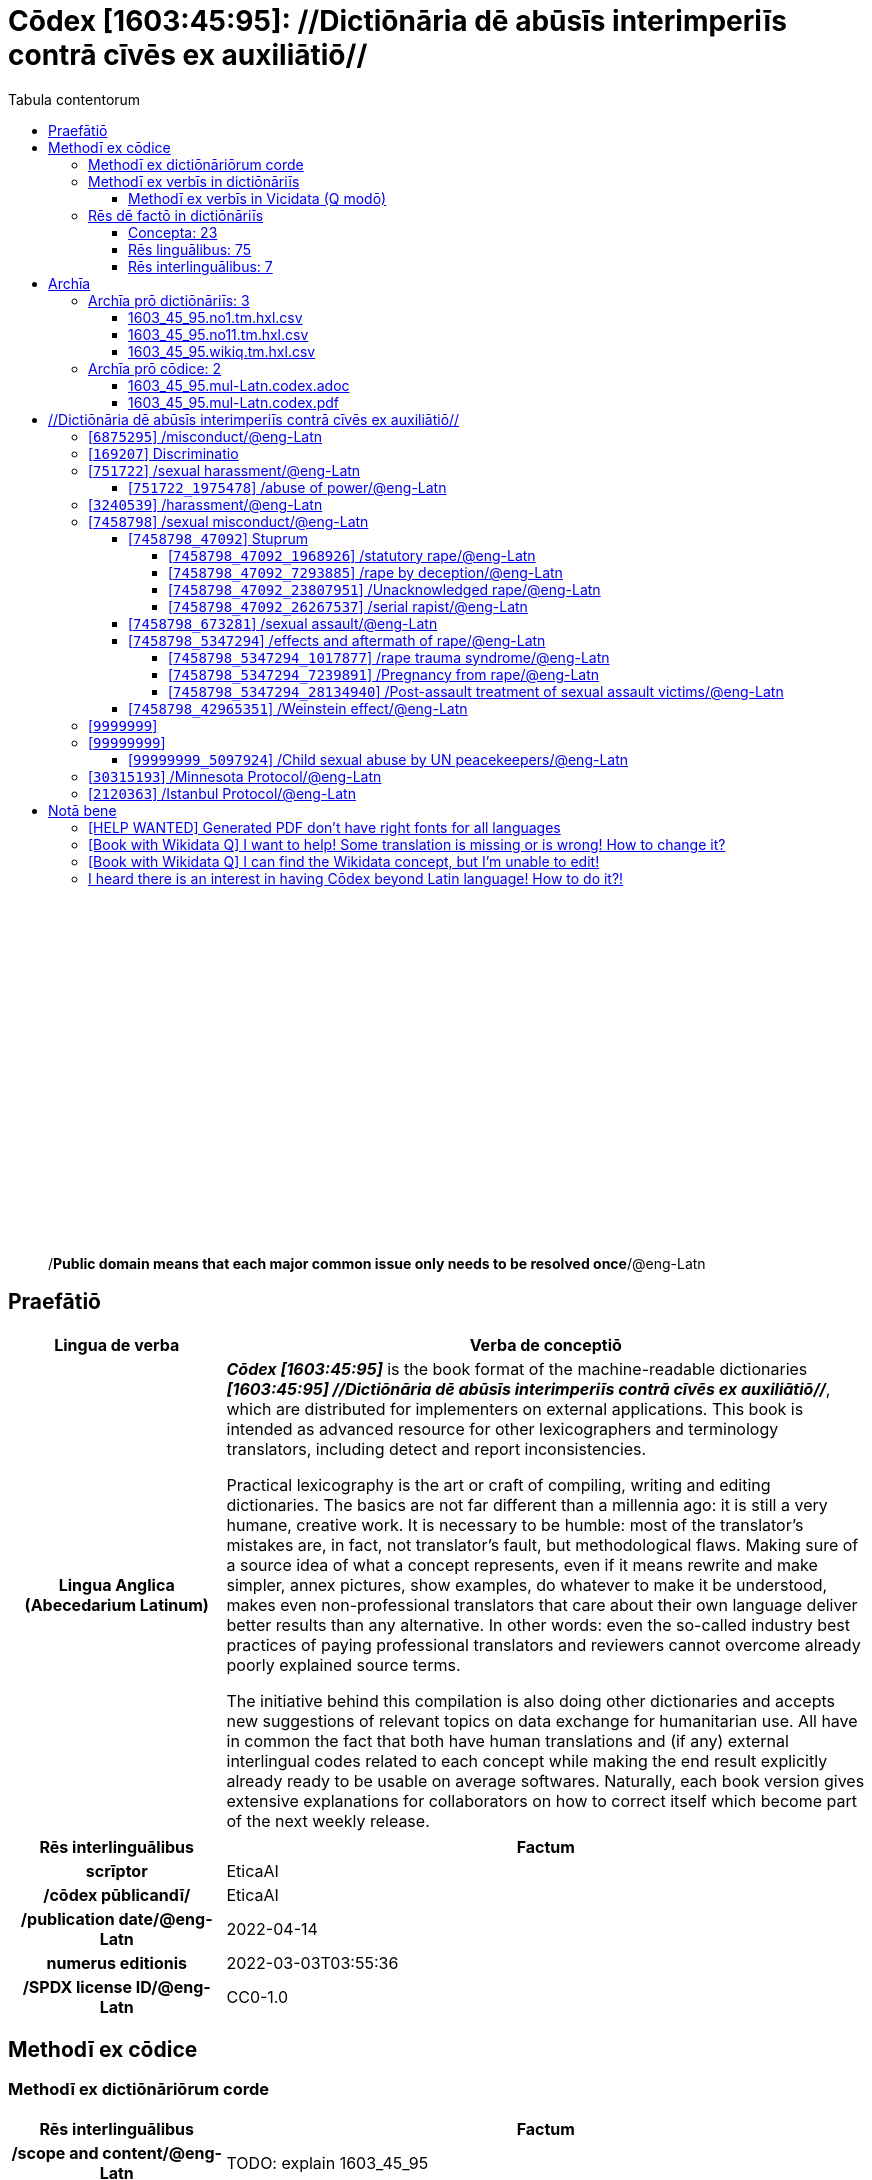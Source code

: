 = Cōdex [1603:45:95]: //Dictiōnāria dē abūsīs interimperiīs contrā cīvēs ex auxiliātiō//
:doctype: book
:title: Cōdex [1603:45:95]: //Dictiōnāria dē abūsīs interimperiīs contrā cīvēs ex auxiliātiō//
:lang: la
:toc:
:toclevels: 4
:toc-title: Tabula contentorum
:table-caption: Tabula
:figure-caption: Pictūra
:example-caption: Exemplum
:last-update-label: Renovatio
:version-label: Versiō
:appendix-caption: Appendix
:source-highlighter: rouge
:warning-caption: Hic sunt dracones
:tip-caption: Commendātum




{nbsp} +
{nbsp} +
{nbsp} +
{nbsp} +
{nbsp} +
{nbsp} +
{nbsp} +
{nbsp} +
{nbsp} +
{nbsp} +
{nbsp} +
{nbsp} +
{nbsp} +
{nbsp} +
{nbsp} +
{nbsp} +
{nbsp} +
{nbsp} +
{nbsp} +
{nbsp} +
[quote]
/**Public domain means that each major common issue only needs to be resolved once**/@eng-Latn

<<<
toc::[]


[id=0_999_1603_1]
== Praefātiō 

[%header,cols="25h,~a"]
|===
|
Lingua de verba
|
Verba de conceptiō

|
Lingua Anglica (Abecedarium Latinum)
|
_**Cōdex [1603:45:95]**_ is the book format of the machine-readable dictionaries _**[1603:45:95] //Dictiōnāria dē abūsīs interimperiīs contrā cīvēs ex auxiliātiō//**_, which are distributed for implementers on external applications. This book is intended as advanced resource for other lexicographers and terminology translators, including detect and report inconsistencies.

Practical lexicography is the art or craft of compiling, writing and editing dictionaries. The basics are not far different than a millennia ago: it is still a very humane, creative work. It is necessary to be humble: most of the translator's mistakes are, in fact, not translator's fault, but methodological flaws. Making sure of a source idea of what a concept represents, even if it means rewrite and make simpler, annex pictures, show examples, do whatever to make it be understood, makes even non-professional translators that care about their own language deliver better results than any alternative. In other words: even the so-called industry best practices of paying professional translators and reviewers cannot overcome already poorly explained source terms.

The initiative behind this compilation is also doing other dictionaries and accepts new suggestions of relevant topics on data exchange for humanitarian use. All have in common the fact that both have human translations and (if any) external interlingual codes related to each concept while making the end result explicitly already ready to be usable on average softwares. Naturally, each book version gives extensive explanations for collaborators on how to correct itself which become part of the next weekly release.

|===


[%header,cols="25h,~a"]
|===
|
Rēs interlinguālibus
|
Factum

|
scrīptor
|
EticaAI

|
/cōdex pūblicandī/
|
EticaAI

|
/publication date/@eng-Latn
|
2022-04-14

|
numerus editionis
|
2022-03-03T03:55:36

|
/SPDX license ID/@eng-Latn
|
CC0-1.0

|===


<<<

== Methodī ex cōdice
=== Methodī ex dictiōnāriōrum corde

[%header,cols="25h,~a"]
|===
|
Rēs interlinguālibus
|
Factum

|
/scope and content/@eng-Latn
|
TODO: explain 1603_45_95

|===


=== Methodī ex verbīs in dictiōnāriīs
NOTE: /At the moment, there is no workflow to use https://www.wikidata.org/wiki/Wikidata:Lexicographical_data[Wikidata lexicographical data], which actually could be used as storage for stricter nomenclature. The current implementations use only Wikidata concepts, the Q-items./@eng-Latn

==== Methodī ex verbīs in Vicidata (Q modō)
[%header,cols="25h,~a"]
|===
|
Lingua de verba
|
Verba de conceptiō

|
Lingua Anglica (Abecedarium Latinum)
|
The ***[1603:45:95] //Dictiōnāria dē abūsīs interimperiīs contrā cīvēs ex auxiliātiō//*** uses Wikidata as one strategy to conciliate language terms for one or more of it's concepts.

This means that this book, and related dictionaries data files require periodic updates to, at bare minimum, synchronize and re-share up to date translations.

|
Lingua Anglica (Abecedarium Latinum)
|
**How reliable are the community translations (Wikidata source)?**

The short, default answer is: **they are reliable**, even in cases of no authoritative translations for each subject.

As reference, it is likely a professional translator (without access to Wikipedia or Internal terminology bases of the control organizations) would deliver lower quality results if you do blind tests. This is possible because not just the average public, but even terminologists and professional translators help Wikipedia (and implicitly Wikidata).

However, even when the result is correct, the current version needs improved differentiation, at minimum, acronym and long form. For major organizations, features such as __P1813 short names__ exist, but are not yet compiled with the current dataset.

|
Lingua Anglica (Abecedarium Latinum)
|
**Major reasons for "wrong translations" are not translators fault**

TIP: As a rule of thumb, for already very defined concepts where you, as human, can manually verify one or more translated terms as a decent result, the other translations are likely to be acceptable. Dictionaries with edge cases (such as disputed territory names) would have further explanation.

The main reason for "wrong translations" are poorly defined concepts used to explain for community translators how to generate terminology translations. This would make existing translations from Wikidata (used not just by us) inconsistent. The second reason is if the dictionaries use translations for concepts without a strict match; in other words, if we make stricter definitions of what concept means but reuse Wikidada less exact terms. There are also issues when entire languages are encoded with wrong codes. Note that all these cases **wrong translations are strictly NOT translators fault, but lexicography fault**.

It is still possible to have strict translation level errors. But even if we point users how to correct Wikidata/Wikipedia (based on better contextual explanation of a concept, such as this book), the requirements to say the previous term was objectively a wrong human translation error (if following our seriousness on dictionary-building) are very high.

|
Lingua Anglica (Abecedarium Latinum)
|
From the point of view of data conciliation, the following methodology is used to release the terminology translations with the main concept table.

. The main handcrafted lexicographical table (explained on previous topic), also provided on `1603_45_95.no1.tm.hxl.csv`, may reference Wiki QID.
. Every unique QID of  `1603_45_95.no1.tm.hxl.csv`, together with language codes from [`1603:1:51`] (which requires knowing human languages), is used to prepare an SPARQL query optimized to run on https://query.wikidata.org/[Wikidata Query Service]. The query is so huge that it is not viable to "Try it" links (URL overlong), such https://www.wikidata.org/wiki/Wikidata:SPARQL_query_service/queries/examples[as what you would find on Wikidata Tutorials], ***but*** it works!
.. Note that the knowledge is free, the translations are there, but the multilingual humanitarian needs may lack people to prepare the files and shares then for general use.
. The query result, with all QIDs and term labels, is shared as `1603_45_95.wikiq.tm.hxl.csv`
. The community reviewed translations of each singular QID is pre-compiled on an individual file `1603_45_95.wikiq.tm.hxl.csv`
. `1603_45_95.no1.tm.hxl.csv` plus `1603_45_95.wikiq.tm.hxl.csv` created `1603_45_95.no11.tm.hxl.csv`

|===

=== Rēs dē factō in dictiōnāriīs
==== Concepta: 23

==== Rēs linguālibus: 75

[%header,cols="15h,25a,~,15"]
|===
|
Cōdex linguae
|
Glotto cōdicī +++<br>+++ ISO 639-3 +++<br>+++ Wiki QID cōdicī
|
Nōmen Latīnum
|
Concepta

|
ara-Arab
|
https://glottolog.org/resource/languoid/id/arab1395[arab1395]
+++<br>+++
https://iso639-3.sil.org/code/ara[ara]
+++<br>+++ https://www.wikidata.org/wiki/Q13955[Q13955]
|
Macrolingua Arabica (/Abecedarium Arabicum/)
|
19

|
hye-Armn
|
https://glottolog.org/resource/languoid/id/nucl1235[nucl1235]
+++<br>+++
https://iso639-3.sil.org/code/hye[hye]
+++<br>+++ https://www.wikidata.org/wiki/Q8785[Q8785]
|
Lingua Armenia (Alphabetum Armenium)
|
3

|
ben-Beng
|
https://glottolog.org/resource/languoid/id/beng1280[beng1280]
+++<br>+++
https://iso639-3.sil.org/code/ben[ben]
+++<br>+++ https://www.wikidata.org/wiki/Q9610[Q9610]
|
Lingua Bengali (/Bengali script/)
|
8

|
rus-Cyrl
|
https://glottolog.org/resource/languoid/id/russ1263[russ1263]
+++<br>+++
https://iso639-3.sil.org/code/rus[rus]
+++<br>+++ https://www.wikidata.org/wiki/Q7737[Q7737]
|
Lingua Russica (Abecedarium Cyrillicum)
|
10

|
hin-Deva
|
https://glottolog.org/resource/languoid/id/hind1269[hind1269]
+++<br>+++
https://iso639-3.sil.org/code/hin[hin]
+++<br>+++ https://www.wikidata.org/wiki/Q1568[Q1568]
|
Lingua Hindica (Devanāgarī)
|
4

|
kan-Knda
|
https://glottolog.org/resource/languoid/id/nucl1305[nucl1305]
+++<br>+++
https://iso639-3.sil.org/code/kan[kan]
+++<br>+++ https://www.wikidata.org/wiki/Q33673[Q33673]
|
Lingua Cannadica (/ISO 15924 Knda/)
|
5

|
kor-Hang
|
https://glottolog.org/resource/languoid/id/kore1280[kore1280]
+++<br>+++
https://iso639-3.sil.org/code/kor[kor]
+++<br>+++ https://www.wikidata.org/wiki/Q9176[Q9176]
|
Lingua Coreana (Abecedarium Coreanum)
|
8

|
heb-Hebr
|
https://glottolog.org/resource/languoid/id/hebr1245[hebr1245]
+++<br>+++
https://iso639-3.sil.org/code/heb[heb]
+++<br>+++ https://www.wikidata.org/wiki/Q9288[Q9288]
|
Lingua Hebraica (Alphabetum Hebraicum)
|
12

|
lat-Latn
|
https://glottolog.org/resource/languoid/id/lati1261[lati1261]
+++<br>+++
https://iso639-3.sil.org/code/lat[lat]
+++<br>+++ https://www.wikidata.org/wiki/Q397[Q397]
|
Lingua Latina (Abecedarium Latinum)
|
2

|
tam-Taml
|
https://glottolog.org/resource/languoid/id/tami1289[tami1289]
+++<br>+++
https://iso639-3.sil.org/code/tam[tam]
+++<br>+++ https://www.wikidata.org/wiki/Q5885[Q5885]
|
Lingua Tamulica (/ISO 15924 Taml/)
|
5

|
tel-Telu
|
https://glottolog.org/resource/languoid/id/telu1262[telu1262]
+++<br>+++
https://iso639-3.sil.org/code/tel[tel]
+++<br>+++ https://www.wikidata.org/wiki/Q8097[Q8097]
|
Lingua Telingana (/ISO 15924 Telu/)
|
1

|
tha-Thai
|
https://glottolog.org/resource/languoid/id/thai1261[thai1261]
+++<br>+++
https://iso639-3.sil.org/code/tha[tha]
+++<br>+++ https://www.wikidata.org/wiki/Q9217[Q9217]
|
Lingua Thai (/ISO 15924 Thai/)
|
4

|
zho-Zzzz
|
https://glottolog.org/resource/languoid/id/sini1245[sini1245]
+++<br>+++
https://iso639-3.sil.org/code/zho[zho]
+++<br>+++ https://www.wikidata.org/wiki/Q7850[Q7850]
|
/Macrolingua Sinicae (?)/
|
16

|
por-Latn
|
https://glottolog.org/resource/languoid/id/port1283[port1283]
+++<br>+++
https://iso639-3.sil.org/code/por[por]
+++<br>+++ https://www.wikidata.org/wiki/Q5146[Q5146]
|
Lingua Lusitana (Abecedarium Latinum)
|
8

|
eng-Latn
|
https://glottolog.org/resource/languoid/id/stan1293[stan1293]
+++<br>+++
https://iso639-3.sil.org/code/eng[eng]
+++<br>+++ https://www.wikidata.org/wiki/Q1860[Q1860]
|
Lingua Anglica (Abecedarium Latinum)
|
21

|
fra-Latn
|
https://glottolog.org/resource/languoid/id/stan1290[stan1290]
+++<br>+++
https://iso639-3.sil.org/code/fra[fra]
+++<br>+++ https://www.wikidata.org/wiki/Q150[Q150]
|
Lingua Francogallica (Abecedarium Latinum)
|
13

|
nld-Latn
|
https://glottolog.org/resource/languoid/id/mode1257[mode1257]
+++<br>+++
https://iso639-3.sil.org/code/nld[nld]
+++<br>+++ https://www.wikidata.org/wiki/Q7411[Q7411]
|
Lingua Batavica (Abecedarium Latinum)
|
11

|
deu-Latn
|
https://glottolog.org/resource/languoid/id/stan1295[stan1295]
+++<br>+++
https://iso639-3.sil.org/code/deu[deu]
+++<br>+++ https://www.wikidata.org/wiki/Q188[Q188]
|
Lingua Germanica (Abecedarium Latinum)
|
11

|
spa-Latn
|
https://glottolog.org/resource/languoid/id/stan1288[stan1288]
+++<br>+++
https://iso639-3.sil.org/code/spa[spa]
+++<br>+++ https://www.wikidata.org/wiki/Q1321[Q1321]
|
Lingua Hispanica (Abecedarium Latinum)
|
16

|
ita-Latn
|
https://glottolog.org/resource/languoid/id/ital1282[ital1282]
+++<br>+++
https://iso639-3.sil.org/code/ita[ita]
+++<br>+++ https://www.wikidata.org/wiki/Q652[Q652]
|
Lingua Italiana (Abecedarium Latinum)
|
6

|
gle-Latn
|
https://glottolog.org/resource/languoid/id/iris1253[iris1253]
+++<br>+++
https://iso639-3.sil.org/code/gle[gle]
+++<br>+++ https://www.wikidata.org/wiki/Q9142[Q9142]
|
Lingua Hibernica (Abecedarium Latinum)
|
2

|
swe-Latn
|
https://glottolog.org/resource/languoid/id/swed1254[swed1254]
+++<br>+++
https://iso639-3.sil.org/code/swe[swe]
+++<br>+++ https://www.wikidata.org/wiki/Q9027[Q9027]
|
Lingua Suecica (Abecedarium Latinum)
|
6

|
sqi-Latn
|
https://glottolog.org/resource/languoid/id/alba1267[alba1267]
+++<br>+++
https://iso639-3.sil.org/code/sqi[sqi]
+++<br>+++ https://www.wikidata.org/wiki/Q8748[Q8748]
|
Macrolingua Albanica (/Abecedarium Latinum/)
|
1

|
pol-Latn
|
https://glottolog.org/resource/languoid/id/poli1260[poli1260]
+++<br>+++
https://iso639-3.sil.org/code/pol[pol]
+++<br>+++ https://www.wikidata.org/wiki/Q809[Q809]
|
Lingua Polonica (Abecedarium Latinum)
|
7

|
fin-Latn
|
https://glottolog.org/resource/languoid/id/finn1318[finn1318]
+++<br>+++
https://iso639-3.sil.org/code/fin[fin]
+++<br>+++ https://www.wikidata.org/wiki/Q1412[Q1412]
|
Lingua Finnica (Abecedarium Latinum)
|
6

|
ron-Latn
|
https://glottolog.org/resource/languoid/id/roma1327[roma1327]
+++<br>+++
https://iso639-3.sil.org/code/ron[ron]
+++<br>+++ https://www.wikidata.org/wiki/Q7913[Q7913]
|
Lingua Dacoromanica (Abecedarium Latinum)
|
6

|
vie-Latn
|
https://glottolog.org/resource/languoid/id/viet1252[viet1252]
+++<br>+++
https://iso639-3.sil.org/code/vie[vie]
+++<br>+++ https://www.wikidata.org/wiki/Q9199[Q9199]
|
Lingua Vietnamensis (Abecedarium Latinum)
|
7

|
cat-Latn
|
https://glottolog.org/resource/languoid/id/stan1289[stan1289]
+++<br>+++
https://iso639-3.sil.org/code/cat[cat]
+++<br>+++ https://www.wikidata.org/wiki/Q7026[Q7026]
|
Lingua Catalana (Abecedarium Latinum)
|
12

|
ukr-Cyrl
|
https://glottolog.org/resource/languoid/id/ukra1253[ukra1253]
+++<br>+++
https://iso639-3.sil.org/code/ukr[ukr]
+++<br>+++ https://www.wikidata.org/wiki/Q8798[Q8798]
|
Lingua Ucrainica (Abecedarium Cyrillicum)
|
12

|
bul-Cyrl
|
https://glottolog.org/resource/languoid/id/bulg1262[bulg1262]
+++<br>+++
https://iso639-3.sil.org/code/bul[bul]
+++<br>+++ https://www.wikidata.org/wiki/Q7918[Q7918]
|
Lingua Bulgarica (Abecedarium Cyrillicum)
|
6

|
slv-Latn
|
https://glottolog.org/resource/languoid/id/slov1268[slov1268]
+++<br>+++
https://iso639-3.sil.org/code/slv[slv]
+++<br>+++ https://www.wikidata.org/wiki/Q9063[Q9063]
|
Lingua Slovena (Abecedarium Latinum)
|
3

|
nob-Latn
|
https://glottolog.org/resource/languoid/id/norw1259[norw1259]
+++<br>+++
https://iso639-3.sil.org/code/nob[nob]
+++<br>+++ https://www.wikidata.org/wiki/Q25167[Q25167]
|
/Bokmål/ (Abecedarium Latinum)
|
7

|
ces-Latn
|
https://glottolog.org/resource/languoid/id/czec1258[czec1258]
+++<br>+++
https://iso639-3.sil.org/code/ces[ces]
+++<br>+++ https://www.wikidata.org/wiki/Q9056[Q9056]
|
Lingua Bohemica (Abecedarium Latinum)
|
7

|
dan-Latn
|
https://glottolog.org/resource/languoid/id/dani1285[dani1285]
+++<br>+++
https://iso639-3.sil.org/code/dan[dan]
+++<br>+++ https://www.wikidata.org/wiki/Q9035[Q9035]
|
Lingua Danica (Abecedarium Latinum)
|
6

|
jpn-Jpan
|
https://glottolog.org/resource/languoid/id/nucl1643[nucl1643]
+++<br>+++
https://iso639-3.sil.org/code/jpn[jpn]
+++<br>+++ https://www.wikidata.org/wiki/Q5287[Q5287]
|
Lingua Iaponica (Scriptura Iaponica)
|
8

|
nno-Latn
|
https://glottolog.org/resource/languoid/id/norw1262[norw1262]
+++<br>+++
https://iso639-3.sil.org/code/nno[nno]
+++<br>+++ https://www.wikidata.org/wiki/Q25164[Q25164]
|
/Nynorsk/ (Abecedarium Latinum)
|
2

|
mal-Mlym
|
https://glottolog.org/resource/languoid/id/mala1464[mala1464]
+++<br>+++
https://iso639-3.sil.org/code/mal[mal]
+++<br>+++ https://www.wikidata.org/wiki/Q36236[Q36236]
|
Lingua Malabarica (/Malayalam script/)
|
1

|
ind-Latn
|
https://glottolog.org/resource/languoid/id/indo1316[indo1316]
+++<br>+++
https://iso639-3.sil.org/code/ind[ind]
+++<br>+++ https://www.wikidata.org/wiki/Q9240[Q9240]
|
Lingua Indonesiana (Abecedarium Latinum)
|
10

|
fas-Zzzz
|

+++<br>+++
https://iso639-3.sil.org/code/fas[fas]
+++<br>+++ https://www.wikidata.org/wiki/Q9168[Q9168]
|
Macrolingua Persica (//Abecedarium Arabicum//)
|
8

|
hun-Latn
|
https://glottolog.org/resource/languoid/id/hung1274[hung1274]
+++<br>+++
https://iso639-3.sil.org/code/hun[hun]
+++<br>+++ https://www.wikidata.org/wiki/Q9067[Q9067]
|
Lingua Hungarica (Abecedarium Latinum)
|
7

|
eus-Latn
|
https://glottolog.org/resource/languoid/id/basq1248[basq1248]
+++<br>+++
https://iso639-3.sil.org/code/eus[eus]
+++<br>+++ https://www.wikidata.org/wiki/Q8752[Q8752]
|
Lingua Vasconica (Abecedarium Latinum)
|
5

|
cym-Latn
|
https://glottolog.org/resource/languoid/id/wels1247[wels1247]
+++<br>+++
https://iso639-3.sil.org/code/cym[cym]
+++<br>+++ https://www.wikidata.org/wiki/Q9309[Q9309]
|
Lingua Cambrica (Abecedarium Latinum)
|
2

|
glg-Latn
|
https://glottolog.org/resource/languoid/id/gali1258[gali1258]
+++<br>+++
https://iso639-3.sil.org/code/glg[glg]
+++<br>+++ https://www.wikidata.org/wiki/Q9307[Q9307]
|
Lingua Gallaica (Abecedarium Latinum)
|
7

|
slk-Latn
|
https://glottolog.org/resource/languoid/id/slov1269[slov1269]
+++<br>+++
https://iso639-3.sil.org/code/slk[slk]
+++<br>+++ https://www.wikidata.org/wiki/Q9058[Q9058]
|
Lingua Slovaca (Abecedarium Latinum)
|
2

|
epo-Latn
|
https://glottolog.org/resource/languoid/id/espe1235[espe1235]
+++<br>+++
https://iso639-3.sil.org/code/epo[epo]
+++<br>+++ https://www.wikidata.org/wiki/Q143[Q143]
|
Lingua Esperantica (Abecedarium Latinum)
|
6

|
msa-Zzzz
|

+++<br>+++
https://iso639-3.sil.org/code/msa[msa]
+++<br>+++ https://www.wikidata.org/wiki/Q9237[Q9237]
|
Macrolingua Malayana (?)
|
8

|
est-Latn
|

+++<br>+++
https://iso639-3.sil.org/code/est[est]
+++<br>+++ https://www.wikidata.org/wiki/Q9072[Q9072]
|
Macrolingua Estonica (Abecedarium Latinum)
|
4

|
hrv-Latn
|
https://glottolog.org/resource/languoid/id/croa1245[croa1245]
+++<br>+++
https://iso639-3.sil.org/code/hrv[hrv]
+++<br>+++ https://www.wikidata.org/wiki/Q6654[Q6654]
|
Lingua Croatica (Abecedarium Latinum)
|
3

|
tur-Latn
|
https://glottolog.org/resource/languoid/id/nucl1301[nucl1301]
+++<br>+++
https://iso639-3.sil.org/code/tur[tur]
+++<br>+++ https://www.wikidata.org/wiki/Q256[Q256]
|
Lingua Turcica (Abecedarium Latinum)
|
9

|
oci-Latn
|
https://glottolog.org/resource/languoid/id/occi1239[occi1239]
+++<br>+++
https://iso639-3.sil.org/code/oci[oci]
+++<br>+++ https://www.wikidata.org/wiki/Q14185[Q14185]
|
Lingua Occitana (Abecedarium Latinum)
|
3

|
bre-Latn
|
https://glottolog.org/resource/languoid/id/bret1244[bret1244]
+++<br>+++
https://iso639-3.sil.org/code/bre[bre]
+++<br>+++ https://www.wikidata.org/wiki/Q12107[Q12107]
|
Lingua Britonica (Abecedarium Latinum)
|
2

|
arz-Latn
|
https://glottolog.org/resource/languoid/id/egyp1253[egyp1253]
+++<br>+++
https://iso639-3.sil.org/code/arz[arz]
+++<br>+++ https://www.wikidata.org/wiki/Q29919[Q29919]
|
/Egyptian Arabic/ (/Abecedarium Arabicum/)
|
2

|
afr-Latn
|
https://glottolog.org/resource/languoid/id/afri1274[afri1274]
+++<br>+++
https://iso639-3.sil.org/code/afr[afr]
+++<br>+++ https://www.wikidata.org/wiki/Q14196[Q14196]
|
Lingua Batava Capitensis (Abecedarium Latinum)
|
1

|
ltz-Latn
|
https://glottolog.org/resource/languoid/id/luxe1241[luxe1241]
+++<br>+++
https://iso639-3.sil.org/code/ltz[ltz]
+++<br>+++ https://www.wikidata.org/wiki/Q9051[Q9051]
|
Lingua Luxemburgensis (Abecedarium Latinum)
|
1

|
sco-Latn
|
https://glottolog.org/resource/languoid/id/scot1243[scot1243]
+++<br>+++
https://iso639-3.sil.org/code/sco[sco]
+++<br>+++ https://www.wikidata.org/wiki/Q14549[Q14549]
|
Lingua Scotica quae Teutonica (Abecedarium Latinum)
|
1

|
zho-Hant
|

+++<br>+++
https://iso639-3.sil.org/code/zho[zho]
+++<br>+++ https://www.wikidata.org/wiki/Q18130932[Q18130932]
|
//Traditional Chinese// (/ISO 15924 Hant/)
|
10

|
gsw-Latn
|
https://glottolog.org/resource/languoid/id/swis1247[swis1247]
+++<br>+++
https://iso639-3.sil.org/code/gsw[gsw]
+++<br>+++ https://www.wikidata.org/wiki/Q131339[Q131339]
|
Dialecti Alemannicae (Abecedarium Latinum)
|
1

|
isl-Latn
|
https://glottolog.org/resource/languoid/id/icel1247[icel1247]
+++<br>+++
https://iso639-3.sil.org/code/isl[isl]
+++<br>+++ https://www.wikidata.org/wiki/Q294[Q294]
|
Lingua Islandica (Abecedarium Latinum)
|
4

|
lim-Latn
|
https://glottolog.org/resource/languoid/id/limb1263[limb1263]
+++<br>+++
https://iso639-3.sil.org/code/lim[lim]
+++<br>+++ https://www.wikidata.org/wiki/Q102172[Q102172]
|
Lingua Limburgica (Abecedarium Latinum)
|
1

|
srp-Latn
|
https://glottolog.org/resource/languoid/id/serb1264[serb1264]
+++<br>+++
https://iso639-3.sil.org/code/srp[srp]
+++<br>+++ https://www.wikidata.org/wiki/Q21161949[Q21161949]
|
/Serbian/ (Abecedarium Latinum)
|
3

|
vls-Latn
|
https://glottolog.org/resource/languoid/id/vlaa1240[vlaa1240]
+++<br>+++
https://iso639-3.sil.org/code/vls[vls]
+++<br>+++ https://www.wikidata.org/wiki/Q100103[Q100103]
|
/West Flemish/ (Abecedarium Latinum)
|
1

|
wuu-Zyyy
|
https://glottolog.org/resource/languoid/id/wuch1236[wuch1236]
+++<br>+++
https://iso639-3.sil.org/code/wuu[wuu]
+++<br>+++ https://www.wikidata.org/wiki/Q34290[Q34290]
|
//Macrolingua Wu// (/ISO 15924 Zyyy/)
|
2

|
srp-Cyrl
|
https://glottolog.org/resource/languoid/id/serb1264[serb1264]
+++<br>+++
https://iso639-3.sil.org/code/srp[srp]
+++<br>+++ https://www.wikidata.org/wiki/Q9299[Q9299]
|
Lingua Serbica (Abecedarium Cyrillicum)
|
8

|
urd-Arab
|
https://glottolog.org/resource/languoid/id/urdu1245[urdu1245]
+++<br>+++
https://iso639-3.sil.org/code/urd[urd]
+++<br>+++ https://www.wikidata.org/wiki/Q1617[Q1617]
|
Lingua Urdu (/Abecedarium Arabicum/)
|
6

|
lit-Latn
|
https://glottolog.org/resource/languoid/id/lith1251[lith1251]
+++<br>+++
https://iso639-3.sil.org/code/lit[lit]
+++<br>+++ https://www.wikidata.org/wiki/Q9083[Q9083]
|
Lingua Lithuanica (Abecedarium Latinum)
|
4

|
hbs-Latn
|
https://glottolog.org/resource/languoid/id/sout1528[sout1528]
+++<br>+++
https://iso639-3.sil.org/code/hbs[hbs]
+++<br>+++ https://www.wikidata.org/wiki/Q9301[Q9301]
|
Macrolingua Serbocroatica (Abecedarium Latinum)
|
4

|
lav-Latn
|
https://glottolog.org/resource/languoid/id/latv1249[latv1249]
+++<br>+++
https://iso639-3.sil.org/code/lav[lav]
+++<br>+++ https://www.wikidata.org/wiki/Q9078[Q9078]
|
Macrolingua Lettonica (Abecedarium Latinum)
|
3

|
bos-Latn
|
https://glottolog.org/resource/languoid/id/bosn1245[bosn1245]
+++<br>+++
https://iso639-3.sil.org/code/bos[bos]
+++<br>+++ https://www.wikidata.org/wiki/Q9303[Q9303]
|
Lingua Bosnica (Abecedarium Latinum)
|
3

|
jav-Latn
|
https://glottolog.org/resource/languoid/id/java1254[java1254]
+++<br>+++
https://iso639-3.sil.org/code/jav[jav]
+++<br>+++ https://www.wikidata.org/wiki/Q33549[Q33549]
|
Lingua Iavanica (Abecedarium Latinum)
|
2

|
ell-Grek
|
https://glottolog.org/resource/languoid/id/mode1248[mode1248]
+++<br>+++
https://iso639-3.sil.org/code/ell[ell]
+++<br>+++ https://www.wikidata.org/wiki/Q36510[Q36510]
|
Lingua Neograeca (Alphabetum Graecum)
|
7

|
fry-Latn
|
https://glottolog.org/resource/languoid/id/west2354[west2354]
+++<br>+++
https://iso639-3.sil.org/code/fry[fry]
+++<br>+++ https://www.wikidata.org/wiki/Q27175[Q27175]
|
Lingua Frisice occidentalis (Abecedarium Latinum)
|
6

|
jam-Latn
|
https://glottolog.org/resource/languoid/id/jama1262[jama1262]
+++<br>+++
https://iso639-3.sil.org/code/jam[jam]
+++<br>+++ https://www.wikidata.org/wiki/Q35939[Q35939]
|
Lingua creola Iamaicana (Abecedarium Latinum)
|
1

|
bel-Cyrl
|
https://glottolog.org/resource/languoid/id/bela1254[bela1254]
+++<br>+++
https://iso639-3.sil.org/code/bel[bel]
+++<br>+++ https://www.wikidata.org/wiki/Q9091[Q9091]
|
Lingua Ruthenica Alba (Abecedarium Cyrillicum)
|
3

|
mar-Deva
|
https://glottolog.org/resource/languoid/id/mara1378[mara1378]
+++<br>+++
https://iso639-3.sil.org/code/mar[mar]
+++<br>+++ https://www.wikidata.org/wiki/Q1571[Q1571]
|
Lingua Marathica (Devanāgarī)
|
2

|
zul-Latn
|
https://glottolog.org/resource/languoid/id/zulu1248[zulu1248]
+++<br>+++
https://iso639-3.sil.org/code/zul[zul]
+++<br>+++ https://www.wikidata.org/wiki/Q10179[Q10179]
|
Lingua Zuluana (Abecedarium Latinum)
|
1

|===

==== Rēs interlinguālibus: 7
[%header,cols="25h,~a"]
|===
|
Lingua de verba
|
Verba de conceptiō

|
Lingua Anglica (Abecedarium Latinum)
|
The result of this section is a preview. We're aware it is not well formatted for a book format. Sorry for the temporary inconvenience.

|===



/Wiki QID/::
#item+rem+i_qcc+is_zxxx+ix_regulam::: Q[1-9]\d*
#item+rem+i_qcc+is_zxxx+ix_hxlix::: ix_wikiq
#item+rem+i_qcc+is_zxxx+ix_hxlvoc::: v_wiki_q
#item+rem+definitionem+i_eng+is_latn::: QID (or Q number) is the unique identifier of a data item on Wikidata, comprising the letter "Q" followed by one or more digits. It is used to help people and machines understand the difference between items with the same or similar names e.g there are several places in the world called London and many people called James Smith. This number appears next to the name at the top of each Wikidata item.


scrīptor::
#item+rem+i_qcc+is_zxxx+ix_wikip::: P50
#item+rem+i_qcc+is_zxxx+ix_hxlix::: ix_wikip50
#item+rem+i_qcc+is_zxxx+ix_hxlvoc::: v_wiki_p_50
#item+rem+definitionem+i_eng+is_latn::: Main creator(s) of a written work (use on works, not humans)


/cōdex pūblicandī/::
#item+rem+i_qcc+is_zxxx+ix_wikip::: P123
#item+rem+i_qcc+is_zxxx+ix_hxlix::: ix_wikip123
#item+rem+i_qcc+is_zxxx+ix_hxlvoc::: v_wiki_p_123
#item+rem+definitionem+i_eng+is_latn::: organization or person responsible for publishing books, periodicals, printed music, podcasts, games or software


numerus editionis::
#item+rem+i_qcc+is_zxxx+ix_wikip::: P393
#item+rem+i_qcc+is_zxxx+ix_hxlix::: ix_wikip393
#item+rem+i_qcc+is_zxxx+ix_hxlvoc::: v_wiki_p_393
#item+rem+definitionem+i_eng+is_latn::: number of an edition (first, second, ... as 1, 2, ...) or event


/publication date/@eng-Latn::
#item+rem+i_qcc+is_zxxx+ix_wikip::: P577
#item+rem+i_qcc+is_zxxx+ix_hxlix::: ix_wikip577
#item+rem+i_qcc+is_zxxx+ix_hxlvoc::: v_wiki_p_577
#item+rem+definitionem+i_eng+is_latn::: Date or point in time when a work was first published or released


/SPDX license ID/@eng-Latn::
#item+rem+i_qcc+is_zxxx+ix_wikip::: P2479
#item+rem+i_qcc+is_zxxx+ix_regulam::: [0-9A-Za-z\.\-]{3,36}[+]?
#item+rem+i_qcc+is_zxxx+ix_wikip1630::: https://spdx.org/licenses/$1.html
#item+rem+i_qcc+is_zxxx+ix_hxlix::: ix_wikip2479
#item+rem+i_qcc+is_zxxx+ix_hxlvoc::: v_wiki_p_2479
#item+rem+definitionem+i_eng+is_latn::: SPDX license identifier


/scope and content/@eng-Latn::
#item+rem+i_qcc+is_zxxx+ix_wikip::: P7535
#item+rem+i_qcc+is_zxxx+ix_hxlix::: ix_wikip7535
#item+rem+i_qcc+is_zxxx+ix_hxlvoc::: v_wiki_p_7535
#item+rem+definitionem+i_eng+is_latn::: a summary statement providing an overview of the archival collection

<<<

== Archīa


[%header,cols="25h,~a"]
|===
|
Lingua de verba
|
Verba de conceptiō

|
Lingua Anglica (Abecedarium Latinum)
|
**Context information**: ignoring for a moment the fact of having several translations (and optimized to receive contributions on a regular basis, not _just_ an static work), then the actual groundbreaking difference on the workflow used to generate every dictionaries on Cōdex such as this one are the following fact: **we provide well machine readable formats even when the equivalents on _international languages_, such as English, don't have for areas such as humanitarian aid, development aid and human rights**. The closest to such multilingualism (outside Wikimedia) are European Union SEMICeu (up to 24 languages), but even then have issues while sharing translations on all languages. United Nations translations (up to 6 languages, rarely more) are not available by humanitarian agencies to help with terminology translations.

**Practical implication**: machine-readable formats on _Archīa prō dictiōnāriīs_ (literal English translation: Files for dictionaries) are the focus and recommended for derived works and intended for mitigating additional human errors. We can even create new formats by request. The text documents on _Archīa prō cōdice_ (literal English translation: Files for book) are alternatives to this book format.

|===

=== Archīa prō dictiōnāriīs: 3


==== 1603_45_95.no1.tm.hxl.csv

Rēs interlinguālibus::
  /download link/@eng-Latn::: link:1603_45_95.no1.tm.hxl.csv[1603_45_95.no1.tm.hxl.csv]
Rēs linguālibus::
  Lingua Anglica (Abecedarium Latinum):::
    /Numerordinatio on HXLTM container/



==== 1603_45_95.no11.tm.hxl.csv

Rēs interlinguālibus::
  /download link/@eng-Latn::: link:1603_45_95.no11.tm.hxl.csv[1603_45_95.no11.tm.hxl.csv]
Rēs linguālibus::
  Lingua Anglica (Abecedarium Latinum):::
    /Numerordinatio on HXLTM container (expanded with terminology translations)/



==== 1603_45_95.wikiq.tm.hxl.csv

Rēs interlinguālibus::
  /download link/@eng-Latn::: link:1603_45_95.wikiq.tm.hxl.csv[1603_45_95.wikiq.tm.hxl.csv]
  /reference URL/@eng-Latn:::
    https://hxltm.etica.ai/

Rēs linguālibus::
  Lingua Anglica (Abecedarium Latinum):::
    HXLTM dialect of HXLStandard on CSV RFC 4180. wikiq means #item+conceptum+codicem are strictly Wikidata QIDs.



=== Archīa prō cōdice: 2


==== 1603_45_95.mul-Latn.codex.adoc

Rēs interlinguālibus::
  /download link/@eng-Latn::: link:1603_45_95.mul-Latn.codex.adoc[1603_45_95.mul-Latn.codex.adoc]
  /reference URL/@eng-Latn:::
    https://docs.asciidoctor.org/

Rēs linguālibus::
  Lingua Anglica (Abecedarium Latinum):::
    AsciiDoc is a plain text authoring format (i.e., lightweight markup language) for writing technical content such as documentation, articles, and books.



==== 1603_45_95.mul-Latn.codex.pdf

Rēs interlinguālibus::
  /download link/@eng-Latn::: link:1603_45_95.mul-Latn.codex.pdf[1603_45_95.mul-Latn.codex.pdf]
  /reference URL/@eng-Latn:::
    https://en.wikipedia.org/wiki/PDF

Rēs linguālibus::
  Lingua Anglica (Abecedarium Latinum):::
    Portable Document Format (PDF), standardized as ISO 32000, is a file format developed by Adobe in 1992 to present documents, including text formatting and images, in a manner independent of application software, hardware, and operating systems.




<<<

[.text-center]

Dictiōnāria initiīs

<<<

== //Dictiōnāria dē abūsīs interimperiīs contrā cīvēs ex auxiliātiō//
<<<

[id='6875295']
=== [`6875295`] /misconduct/@eng-Latn





[%header,cols="25h,~a"]
|===
|
Rēs interlinguālibus
|
Factum

|
/Wiki QID/
|
https://www.wikidata.org/wiki/Q6875295[Q6875295]

|
ix_hxlix
|
/misconduct/

|===




[%header,cols="~,~"]
|===
| Lingua de verba
| Verba de conceptiō
| Lingua Cannadica (/ISO 15924 Knda/)
| +++<span lang="kn">ದುರಾಚಾರ</span>+++

| Lingua Coreana (Abecedarium Coreanum)
| +++<span lang="ko">비행 (활동)</span>+++

| /Macrolingua Sinicae (?)/
| +++<span lang="zh">不当行为</span>+++

| Lingua Anglica (Abecedarium Latinum)
| +++<span lang="en">misconduct</span>+++

| Lingua Francogallica (Abecedarium Latinum)
| +++<span lang="fr">inconduite</span>+++

| Lingua Batavica (Abecedarium Latinum)
| +++<span lang="nl">wangedrag</span>+++

| Lingua Hispanica (Abecedarium Latinum)
| +++<span lang="es">inconducta</span>+++

| Lingua Ucrainica (Abecedarium Cyrillicum)
| +++<span lang="uk">Неправомірна поведінка</span>+++

| Lingua Iaponica (Scriptura Iaponica)
| +++<span lang="ja">非行</span>+++

| Lingua Esperantica (Abecedarium Latinum)
| +++<span lang="eo">miskonduto</span>+++

|===




<<<

[id='169207']
=== [`169207`] Discriminatio





[%header,cols="25h,~a"]
|===
|
Rēs interlinguālibus
|
Factum

|
/Wiki QID/
|
https://www.wikidata.org/wiki/Q169207[Q169207]

|
ix_hxlix
|
/discrimination/

|===




[%header,cols="~,~"]
|===
| Lingua de verba
| Verba de conceptiō
| Macrolingua Arabica (/Abecedarium Arabicum/)
| +++<span lang="ar">ميز</span>+++

| Lingua Armenia (Alphabetum Armenium)
| +++<span lang="hy">խտրականություն</span>+++

| Lingua Bengali (/Bengali script/)
| +++<span lang="bn">বৈষম্য</span>+++

| Lingua Russica (Abecedarium Cyrillicum)
| +++<span lang="ru">дискриминация</span>+++

| Lingua Hindica (Devanāgarī)
| +++<span lang="hi">भेदभाव</span>+++

| Lingua Cannadica (/ISO 15924 Knda/)
| +++<span lang="kn">ತಾರತಮ್ಯ</span>+++

| Lingua Coreana (Abecedarium Coreanum)
| +++<span lang="ko">차별</span>+++

| Lingua Hebraica (Alphabetum Hebraicum)
| +++<span lang="he">אפליה</span>+++

| Lingua Latina (Abecedarium Latinum)
| +++<span lang="la">Discriminatio</span>+++

| Lingua Tamulica (/ISO 15924 Taml/)
| +++<span lang="ta">பாகுபாடு</span>+++

| /Macrolingua Sinicae (?)/
| +++<span lang="zh">歧視</span>+++

| Lingua Lusitana (Abecedarium Latinum)
| +++<span lang="pt">discriminação</span>+++

| Lingua Anglica (Abecedarium Latinum)
| +++<span lang="en">discrimination</span>+++

| Lingua Francogallica (Abecedarium Latinum)
| +++<span lang="fr">discrimination</span>+++

| Lingua Batavica (Abecedarium Latinum)
| +++<span lang="nl">discriminatie</span>+++

| Lingua Germanica (Abecedarium Latinum)
| +++<span lang="de">Diskriminierung</span>+++

| Lingua Hispanica (Abecedarium Latinum)
| +++<span lang="es">discriminación</span>+++

| Lingua Italiana (Abecedarium Latinum)
| +++<span lang="it">discriminazione</span>+++

| Lingua Suecica (Abecedarium Latinum)
| +++<span lang="sv">diskriminering</span>+++

| Macrolingua Albanica (/Abecedarium Latinum/)
| +++<span lang="sq">diskriminim</span>+++

| Lingua Polonica (Abecedarium Latinum)
| +++<span lang="pl">dyskryminacja</span>+++

| Lingua Finnica (Abecedarium Latinum)
| +++<span lang="fi">syrjintä</span>+++

| Lingua Dacoromanica (Abecedarium Latinum)
| +++<span lang="ro">discriminare</span>+++

| Lingua Vietnamensis (Abecedarium Latinum)
| +++<span lang="vi">phân biệt đối xử</span>+++

| Lingua Catalana (Abecedarium Latinum)
| +++<span lang="ca">discriminació</span>+++

| Lingua Ucrainica (Abecedarium Cyrillicum)
| +++<span lang="uk">Дискримінація</span>+++

| Lingua Bulgarica (Abecedarium Cyrillicum)
| +++<span lang="bg">дискриминация</span>+++

| Lingua Slovena (Abecedarium Latinum)
| +++<span lang="sl">Diskriminacija</span>+++

| /Bokmål/ (Abecedarium Latinum)
| +++<span lang="nb">forskjellsbehandling</span>+++

| Lingua Bohemica (Abecedarium Latinum)
| +++<span lang="cs">diskriminace</span>+++

| Lingua Danica (Abecedarium Latinum)
| +++<span lang="da">diskrimination</span>+++

| Lingua Iaponica (Scriptura Iaponica)
| +++<span lang="ja">差別</span>+++

| /Nynorsk/ (Abecedarium Latinum)
| +++<span lang="nn">ulik behandling</span>+++

| Lingua Indonesiana (Abecedarium Latinum)
| +++<span lang="id">Diskriminasi</span>+++

| Macrolingua Persica (//Abecedarium Arabicum//)
| +++<span lang="fa">تبعیض</span>+++

| Lingua Hungarica (Abecedarium Latinum)
| +++<span lang="hu">diszkrimináció</span>+++

| Lingua Vasconica (Abecedarium Latinum)
| +++<span lang="eu">Diskriminazio</span>+++

| Lingua Cambrica (Abecedarium Latinum)
| +++<span lang="cy">gwahaniaethu</span>+++

| Lingua Gallaica (Abecedarium Latinum)
| +++<span lang="gl">Discriminación</span>+++

| Lingua Slovaca (Abecedarium Latinum)
| +++<span lang="sk">Diskriminácia</span>+++

| Lingua Esperantica (Abecedarium Latinum)
| +++<span lang="eo">diskriminacio</span>+++

| Macrolingua Malayana (?)
| +++<span lang="ms">diskriminasi</span>+++

| Macrolingua Estonica (Abecedarium Latinum)
| +++<span lang="et">diskrimineerimine</span>+++

| Lingua Croatica (Abecedarium Latinum)
| +++<span lang="hr">Diskriminacija</span>+++

| Lingua Turcica (Abecedarium Latinum)
| +++<span lang="tr">Ayrımcılık</span>+++

| Lingua Occitana (Abecedarium Latinum)
| +++<span lang="oc">Discriminacion</span>+++

| Lingua Britonica (Abecedarium Latinum)
| +++<span lang="br">Droukziforc'h</span>+++

| //Traditional Chinese// (/ISO 15924 Hant/)
| +++<span lang="zh-hant">歧視</span>+++

| Dialecti Alemannicae (Abecedarium Latinum)
| +++<span lang="gsw">Diskriminierig</span>+++

| Lingua Islandica (Abecedarium Latinum)
| +++<span lang="is">Mismunun</span>+++

| /Serbian/ (Abecedarium Latinum)
| +++<span lang="sr-el">diskriminacija</span>+++

| /West Flemish/ (Abecedarium Latinum)
| +++<span lang="vls">Discriminoatie</span>+++

| //Macrolingua Wu// (/ISO 15924 Zyyy/)
| +++<span lang="wuu">歧视</span>+++

| Lingua Serbica (Abecedarium Cyrillicum)
| +++<span lang="sr">дискриминација</span>+++

| Lingua Urdu (/Abecedarium Arabicum/)
| +++<span lang="ur">امتیاز</span>+++

| Lingua Lithuanica (Abecedarium Latinum)
| +++<span lang="lt">Diskriminacija</span>+++

| Macrolingua Serbocroatica (Abecedarium Latinum)
| +++<span lang="sh">Diskriminacija</span>+++

| Macrolingua Lettonica (Abecedarium Latinum)
| +++<span lang="lv">diskriminācija</span>+++

| Lingua Bosnica (Abecedarium Latinum)
| +++<span lang="bs">Diskriminacija</span>+++

| Lingua Neograeca (Alphabetum Graecum)
| +++<span lang="el">διάκριση</span>+++

| Lingua Frisice occidentalis (Abecedarium Latinum)
| +++<span lang="fy">diskriminaasje</span>+++

| Lingua creola Iamaicana (Abecedarium Latinum)
| +++<span lang="jam">Diskriminieshan</span>+++

| Lingua Ruthenica Alba (Abecedarium Cyrillicum)
| +++<span lang="be">Дыскрымінацыя</span>+++

|===




<<<

[id='751722']
=== [`751722`] /sexual harassment/@eng-Latn





[%header,cols="25h,~a"]
|===
|
Rēs interlinguālibus
|
Factum

|
/Wiki QID/
|
https://www.wikidata.org/wiki/Q751722[Q751722]

|
ix_hxlix
|
/sexual harassment/

|===




[%header,cols="~,~"]
|===
| Lingua de verba
| Verba de conceptiō
| Macrolingua Arabica (/Abecedarium Arabicum/)
| +++<span lang="ar">تحرش جنسي</span>+++

| Lingua Bengali (/Bengali script/)
| +++<span lang="bn">যৌন হয়রানি</span>+++

| Lingua Russica (Abecedarium Cyrillicum)
| +++<span lang="ru">сексуальное домогательство</span>+++

| Lingua Hindica (Devanāgarī)
| +++<span lang="hi">यौन उत्पीड़न</span>+++

| Lingua Coreana (Abecedarium Coreanum)
| +++<span lang="ko">성희롱</span>+++

| Lingua Hebraica (Alphabetum Hebraicum)
| +++<span lang="he">הטרדה מינית</span>+++

| Lingua Tamulica (/ISO 15924 Taml/)
| +++<span lang="ta">பாலியல் துன்புறுத்தல்</span>+++

| Lingua Thai (/ISO 15924 Thai/)
| +++<span lang="th">การคุกคามทางเพศ</span>+++

| /Macrolingua Sinicae (?)/
| +++<span lang="zh">性骚扰</span>+++

| Lingua Lusitana (Abecedarium Latinum)
| +++<span lang="pt">assédio sexual</span>+++

| Lingua Anglica (Abecedarium Latinum)
| +++<span lang="en">sexual harassment</span>+++

| Lingua Francogallica (Abecedarium Latinum)
| +++<span lang="fr">harcèlement sexuel</span>+++

| Lingua Batavica (Abecedarium Latinum)
| +++<span lang="nl">seksuele intimidatie</span>+++

| Lingua Germanica (Abecedarium Latinum)
| +++<span lang="de">sexuelle Belästigung</span>+++

| Lingua Hispanica (Abecedarium Latinum)
| +++<span lang="es">acoso sexual</span>+++

| Lingua Italiana (Abecedarium Latinum)
| +++<span lang="it">molestie sessuali</span>+++

| Lingua Suecica (Abecedarium Latinum)
| +++<span lang="sv">sexuella trakasserier</span>+++

| Lingua Polonica (Abecedarium Latinum)
| +++<span lang="pl">Molestowanie seksualne</span>+++

| Lingua Finnica (Abecedarium Latinum)
| +++<span lang="fi">seksuaalinen häirintä</span>+++

| Lingua Dacoromanica (Abecedarium Latinum)
| +++<span lang="ro">Hărțuire sexuală</span>+++

| Lingua Vietnamensis (Abecedarium Latinum)
| +++<span lang="vi">Quấy rối tình dục</span>+++

| Lingua Catalana (Abecedarium Latinum)
| +++<span lang="ca">assetjament sexual</span>+++

| Lingua Ucrainica (Abecedarium Cyrillicum)
| +++<span lang="uk">Сексуальне домагання</span>+++

| Lingua Bulgarica (Abecedarium Cyrillicum)
| +++<span lang="bg">Сексуален тормоз</span>+++

| /Bokmål/ (Abecedarium Latinum)
| +++<span lang="nb">seksuell trakassering</span>+++

| Lingua Bohemica (Abecedarium Latinum)
| +++<span lang="cs">Sexuální obtěžování</span>+++

| Lingua Danica (Abecedarium Latinum)
| +++<span lang="da">sexchikane</span>+++

| Lingua Iaponica (Scriptura Iaponica)
| +++<span lang="ja">セクシャルハラスメント</span>+++

| Lingua Indonesiana (Abecedarium Latinum)
| +++<span lang="id">Pelecehan seksual</span>+++

| Macrolingua Persica (//Abecedarium Arabicum//)
| +++<span lang="fa">آزار جنسی</span>+++

| Lingua Hungarica (Abecedarium Latinum)
| +++<span lang="hu">szexuális zaklatás</span>+++

| Lingua Vasconica (Abecedarium Latinum)
| +++<span lang="eu">Sexu jazarpen</span>+++

| Lingua Gallaica (Abecedarium Latinum)
| +++<span lang="gl">Acoso sexual</span>+++

| Lingua Esperantica (Abecedarium Latinum)
| +++<span lang="eo">seksa molestado</span>+++

| Macrolingua Malayana (?)
| +++<span lang="ms">Gangguan seksual</span>+++

| Macrolingua Estonica (Abecedarium Latinum)
| +++<span lang="et">seksuaalne ahistamine</span>+++

| Lingua Croatica (Abecedarium Latinum)
| +++<span lang="hr">Seksualno uznemiravanje</span>+++

| Lingua Occitana (Abecedarium Latinum)
| +++<span lang="oc">Secutament sexual</span>+++

| /Egyptian Arabic/ (/Abecedarium Arabicum/)
| +++<span lang="arz">تحرش جنسى</span>+++

| //Traditional Chinese// (/ISO 15924 Hant/)
| +++<span lang="zh-hant">性騷擾</span>+++

| Lingua Islandica (Abecedarium Latinum)
| +++<span lang="is">Kynferðisleg áreitni</span>+++

| Lingua Serbica (Abecedarium Cyrillicum)
| +++<span lang="sr">Сексуално узнемиравање</span>+++

| Lingua Urdu (/Abecedarium Arabicum/)
| +++<span lang="ur">جنسی ہراسانی</span>+++

| Lingua Lithuanica (Abecedarium Latinum)
| +++<span lang="lt">Seksualinis priekabiavimas</span>+++

| Macrolingua Lettonica (Abecedarium Latinum)
| +++<span lang="lv">seksuāla uzmākšanās</span>+++

| Lingua Iavanica (Abecedarium Latinum)
| +++<span lang="jv">Pelécéhan sèksual</span>+++

| Lingua Neograeca (Alphabetum Graecum)
| +++<span lang="el">Σεξουαλική παρενόχληση</span>+++

| Lingua Frisice occidentalis (Abecedarium Latinum)
| +++<span lang="fy">Seksuele yntimidaasje</span>+++

| Lingua Marathica (Devanāgarī)
| +++<span lang="mr">लैंगिक छळ</span>+++

|===




[id='751722_1975478']
==== [`751722_1975478`] /abuse of power/@eng-Latn





[%header,cols="25h,~a"]
|===
|
Rēs interlinguālibus
|
Factum

|
/Wiki QID/
|
https://www.wikidata.org/wiki/Q1975478[Q1975478]

|
ix_hxlix
|
/abuse of authority/

|===




[%header,cols="~,~"]
|===
| Lingua de verba
| Verba de conceptiō
| Macrolingua Arabica (/Abecedarium Arabicum/)
| +++<span lang="ar">إساءة إستخدام السلطة</span>+++

| Lingua Bengali (/Bengali script/)
| +++<span lang="bn">ক্ষমতার অপব্যবহার</span>+++

| Lingua Russica (Abecedarium Cyrillicum)
| +++<span lang="ru">злоупотребление властью</span>+++

| Lingua Coreana (Abecedarium Coreanum)
| +++<span lang="ko">직권남용</span>+++

| Lingua Hebraica (Alphabetum Hebraicum)
| +++<span lang="he">שימוש לרעה בסמכות</span>+++

| Lingua Tamulica (/ISO 15924 Taml/)
| +++<span lang="ta">அதிகார வன்முறை</span>+++

| /Macrolingua Sinicae (?)/
| +++<span lang="zh">濫權</span>+++

| Lingua Lusitana (Abecedarium Latinum)
| +++<span lang="pt">abuso de poder</span>+++

| Lingua Anglica (Abecedarium Latinum)
| +++<span lang="en">abuse of power</span>+++

| Lingua Francogallica (Abecedarium Latinum)
| +++<span lang="fr">abus de pouvoir</span>+++

| Lingua Batavica (Abecedarium Latinum)
| +++<span lang="nl">machtsmisbruik</span>+++

| Lingua Germanica (Abecedarium Latinum)
| +++<span lang="de">Machtmissbrauch</span>+++

| Lingua Hispanica (Abecedarium Latinum)
| +++<span lang="es">abuso de poder</span>+++

| Lingua Italiana (Abecedarium Latinum)
| +++<span lang="it">abuso d'ufficio</span>+++

| Lingua Suecica (Abecedarium Latinum)
| +++<span lang="sv">maktmissbruk</span>+++

| Lingua Finnica (Abecedarium Latinum)
| +++<span lang="fi">vallan väärinkäyttö</span>+++

| Lingua Dacoromanica (Abecedarium Latinum)
| +++<span lang="ro">abuz de putere</span>+++

| Lingua Vietnamensis (Abecedarium Latinum)
| +++<span lang="vi">lạm quyền</span>+++

| Lingua Catalana (Abecedarium Latinum)
| +++<span lang="ca">abús de poder</span>+++

| Lingua Bulgarica (Abecedarium Cyrillicum)
| +++<span lang="bg">злоупотреба с власт</span>+++

| Lingua Slovena (Abecedarium Latinum)
| +++<span lang="sl">zloraba položaja</span>+++

| Lingua Bohemica (Abecedarium Latinum)
| +++<span lang="cs">zneužití pravomoci</span>+++

| Lingua Indonesiana (Abecedarium Latinum)
| +++<span lang="id">penyalahgunaan kekuasaan</span>+++

| Macrolingua Persica (//Abecedarium Arabicum//)
| +++<span lang="fa">سوء استفاده از قدرت</span>+++

| Lingua Hungarica (Abecedarium Latinum)
| +++<span lang="hu">hatalommal való visszaélés</span>+++

| Macrolingua Malayana (?)
| +++<span lang="ms">salah guna kuasa</span>+++

| Lingua Turcica (Abecedarium Latinum)
| +++<span lang="tr">gücün kötüye kullanımı</span>+++

| //Traditional Chinese// (/ISO 15924 Hant/)
| +++<span lang="zh-hant">濫用職權罪</span>+++

| Lingua Neograeca (Alphabetum Graecum)
| +++<span lang="el">κατάχρηση εξουσίας</span>+++

|===




<<<

[id='3240539']
=== [`3240539`] /harassment/@eng-Latn





[%header,cols="25h,~a"]
|===
|
Rēs interlinguālibus
|
Factum

|
/Wiki QID/
|
https://www.wikidata.org/wiki/Q3240539[Q3240539]

|
ix_hxlix
|
/harassment/

|===




[%header,cols="~,~"]
|===
| Lingua de verba
| Verba de conceptiō
| Macrolingua Arabica (/Abecedarium Arabicum/)
| +++<span lang="ar">تحرش</span>+++

| Lingua Bengali (/Bengali script/)
| +++<span lang="bn">হয়রানি</span>+++

| Lingua Russica (Abecedarium Cyrillicum)
| +++<span lang="ru">Домогательство</span>+++

| Lingua Cannadica (/ISO 15924 Knda/)
| +++<span lang="kn">harassment</span>+++

| Lingua Coreana (Abecedarium Coreanum)
| +++<span lang="ko">괴롭힘</span>+++

| Lingua Hebraica (Alphabetum Hebraicum)
| +++<span lang="he">הטרדה</span>+++

| Lingua Thai (/ISO 15924 Thai/)
| +++<span lang="th">การคุกคาม</span>+++

| /Macrolingua Sinicae (?)/
| +++<span lang="zh">騷擾</span>+++

| Lingua Lusitana (Abecedarium Latinum)
| +++<span lang="pt">assédio</span>+++

| Lingua Anglica (Abecedarium Latinum)
| +++<span lang="en">harassment</span>+++

| Lingua Francogallica (Abecedarium Latinum)
| +++<span lang="fr">harcèlement</span>+++

| Lingua Batavica (Abecedarium Latinum)
| +++<span lang="nl">lastig vallen</span>+++

| Lingua Germanica (Abecedarium Latinum)
| +++<span lang="de">Belästigung</span>+++

| Lingua Hispanica (Abecedarium Latinum)
| +++<span lang="es">hostigamiento</span>+++

| Lingua Italiana (Abecedarium Latinum)
| +++<span lang="it">molestia</span>+++

| Lingua Suecica (Abecedarium Latinum)
| +++<span lang="sv">trakasserier</span>+++

| Lingua Polonica (Abecedarium Latinum)
| +++<span lang="pl">molestowanie</span>+++

| Lingua Dacoromanica (Abecedarium Latinum)
| +++<span lang="ro">Hărțuire</span>+++

| Lingua Vietnamensis (Abecedarium Latinum)
| +++<span lang="vi">quấy rối</span>+++

| Lingua Catalana (Abecedarium Latinum)
| +++<span lang="ca">fustigació</span>+++

| Lingua Ucrainica (Abecedarium Cyrillicum)
| +++<span lang="uk">домагання</span>+++

| /Bokmål/ (Abecedarium Latinum)
| +++<span lang="nb">trakassering</span>+++

| Lingua Danica (Abecedarium Latinum)
| +++<span lang="da">chikane (samfund)</span>+++

| Lingua Iaponica (Scriptura Iaponica)
| +++<span lang="ja">嫌がらせ</span>+++

| Lingua Indonesiana (Abecedarium Latinum)
| +++<span lang="id">Pelecehan</span>+++

| Macrolingua Persica (//Abecedarium Arabicum//)
| +++<span lang="fa">آزار</span>+++

| Lingua Hungarica (Abecedarium Latinum)
| +++<span lang="hu">zaklatás a magyar jog szerint</span>+++

| Lingua Esperantica (Abecedarium Latinum)
| +++<span lang="eo">molestado</span>+++

| Macrolingua Malayana (?)
| +++<span lang="ms">gangguan</span>+++

| Macrolingua Estonica (Abecedarium Latinum)
| +++<span lang="et">ahistamine</span>+++

| Lingua Turcica (Abecedarium Latinum)
| +++<span lang="tr">Taciz</span>+++

| Lingua Serbica (Abecedarium Cyrillicum)
| +++<span lang="sr">малтретирања</span>+++

| Lingua Neograeca (Alphabetum Graecum)
| +++<span lang="el">Παρενόχληση</span>+++

|===




<<<

[id='7458798']
=== [`7458798`] /sexual misconduct/@eng-Latn





[%header,cols="25h,~a"]
|===
|
Rēs interlinguālibus
|
Factum

|
/Wiki QID/
|
https://www.wikidata.org/wiki/Q7458798[Q7458798]

|
ix_hxlix
|
/sexual misconduct/

|===




[%header,cols="~,~"]
|===
| Lingua de verba
| Verba de conceptiō
| Macrolingua Arabica (/Abecedarium Arabicum/)
| +++<span lang="ar">سوء السلوك الجنسي</span>+++

| Lingua Bengali (/Bengali script/)
| +++<span lang="bn">যৌন অসদাচরণ</span>+++

| Lingua Hebraica (Alphabetum Hebraicum)
| +++<span lang="he">התנהגות מינית פסולה</span>+++

| /Macrolingua Sinicae (?)/
| +++<span lang="zh">性行为不端</span>+++

| Lingua Anglica (Abecedarium Latinum)
| +++<span lang="en">sexual misconduct</span>+++

| Lingua Francogallica (Abecedarium Latinum)
| +++<span lang="fr">inconduite sexuelle</span>+++

| Lingua Batavica (Abecedarium Latinum)
| +++<span lang="nl">seksueel grensoverschrijdend gedrag</span>+++

| Lingua Hispanica (Abecedarium Latinum)
| +++<span lang="es">inconducta sexual</span>+++

| Lingua Finnica (Abecedarium Latinum)
| +++<span lang="fi">seksuaalirikos</span>+++

| Lingua Catalana (Abecedarium Latinum)
| +++<span lang="ca">mala conducta sexual</span>+++

| Lingua Ucrainica (Abecedarium Cyrillicum)
| +++<span lang="uk">Сексуальні проступки</span>+++

| Lingua Hungarica (Abecedarium Latinum)
| +++<span lang="hu">szexuális magatartás</span>+++

| //Traditional Chinese// (/ISO 15924 Hant/)
| +++<span lang="zh-hant">性行為不端</span>+++

| Lingua Urdu (/Abecedarium Arabicum/)
| +++<span lang="ur">جنسی بد سلوکی</span>+++

|===




[id='7458798_47092']
==== [`7458798_47092`] Stuprum





[%header,cols="25h,~a"]
|===
|
Rēs interlinguālibus
|
Factum

|
/Wiki QID/
|
https://www.wikidata.org/wiki/Q47092[Q47092]

|
ix_hxlix
|
/rape/

|===




[%header,cols="~,~"]
|===
| Lingua de verba
| Verba de conceptiō
| Macrolingua Arabica (/Abecedarium Arabicum/)
| +++<span lang="ar">اغتصاب</span>+++

| Lingua Armenia (Alphabetum Armenium)
| +++<span lang="hy">Բռնաբարություն</span>+++

| Lingua Bengali (/Bengali script/)
| +++<span lang="bn">ধর্ষণ</span>+++

| Lingua Russica (Abecedarium Cyrillicum)
| +++<span lang="ru">изнасилование</span>+++

| Lingua Hindica (Devanāgarī)
| +++<span lang="hi">बलात्कार</span>+++

| Lingua Cannadica (/ISO 15924 Knda/)
| +++<span lang="kn">ಬಲಾತ್ಕಾರದ ಸಂಭೋಗ</span>+++

| Lingua Coreana (Abecedarium Coreanum)
| +++<span lang="ko">강간</span>+++

| Lingua Hebraica (Alphabetum Hebraicum)
| +++<span lang="he">אונס</span>+++

| Lingua Latina (Abecedarium Latinum)
| +++<span lang="la">Stuprum</span>+++

| Lingua Tamulica (/ISO 15924 Taml/)
| +++<span lang="ta">வன்கலவி</span>+++

| Lingua Telingana (/ISO 15924 Telu/)
| +++<span lang="te">మానభంగం</span>+++

| Lingua Thai (/ISO 15924 Thai/)
| +++<span lang="th">การข่มขืนกระทำชำเรา</span>+++

| /Macrolingua Sinicae (?)/
| +++<span lang="zh">强奸</span>+++

| Lingua Lusitana (Abecedarium Latinum)
| +++<span lang="pt">violação</span>+++

| Lingua Anglica (Abecedarium Latinum)
| +++<span lang="en">rape</span>+++

| Lingua Francogallica (Abecedarium Latinum)
| +++<span lang="fr">viol</span>+++

| Lingua Batavica (Abecedarium Latinum)
| +++<span lang="nl">verkrachting</span>+++

| Lingua Germanica (Abecedarium Latinum)
| +++<span lang="de">Vergewaltigung</span>+++

| Lingua Hispanica (Abecedarium Latinum)
| +++<span lang="es">violación</span>+++

| Lingua Italiana (Abecedarium Latinum)
| +++<span lang="it">violenza sessuale</span>+++

| Lingua Hibernica (Abecedarium Latinum)
| +++<span lang="ga">éigniú</span>+++

| Lingua Suecica (Abecedarium Latinum)
| +++<span lang="sv">våldtäkt</span>+++

| Lingua Polonica (Abecedarium Latinum)
| +++<span lang="pl">zgwałcenie</span>+++

| Lingua Finnica (Abecedarium Latinum)
| +++<span lang="fi">raiskaus</span>+++

| Lingua Dacoromanica (Abecedarium Latinum)
| +++<span lang="ro">viol</span>+++

| Lingua Vietnamensis (Abecedarium Latinum)
| +++<span lang="vi">hiếp dâm</span>+++

| Lingua Catalana (Abecedarium Latinum)
| +++<span lang="ca">violació</span>+++

| Lingua Ucrainica (Abecedarium Cyrillicum)
| +++<span lang="uk">зґвалтування</span>+++

| Lingua Bulgarica (Abecedarium Cyrillicum)
| +++<span lang="bg">Изнасилване</span>+++

| Lingua Slovena (Abecedarium Latinum)
| +++<span lang="sl">Posilstvo</span>+++

| /Bokmål/ (Abecedarium Latinum)
| +++<span lang="nb">voldtekt</span>+++

| Lingua Bohemica (Abecedarium Latinum)
| +++<span lang="cs">znásilnění</span>+++

| Lingua Danica (Abecedarium Latinum)
| +++<span lang="da">voldtægt</span>+++

| Lingua Iaponica (Scriptura Iaponica)
| +++<span lang="ja">強姦</span>+++

| /Nynorsk/ (Abecedarium Latinum)
| +++<span lang="nn">valdtekt</span>+++

| Lingua Malabarica (/Malayalam script/)
| +++<span lang="ml">ബലാത്സംഗം</span>+++

| Lingua Indonesiana (Abecedarium Latinum)
| +++<span lang="id">pemerkosaan</span>+++

| Macrolingua Persica (//Abecedarium Arabicum//)
| +++<span lang="fa">تجاوز جنسی</span>+++

| Lingua Hungarica (Abecedarium Latinum)
| +++<span lang="hu">nemi erőszak</span>+++

| Lingua Vasconica (Abecedarium Latinum)
| +++<span lang="eu">Bortxaketa</span>+++

| Lingua Cambrica (Abecedarium Latinum)
| +++<span lang="cy">Trais rhywiol</span>+++

| Lingua Gallaica (Abecedarium Latinum)
| +++<span lang="gl">Violación</span>+++

| Lingua Slovaca (Abecedarium Latinum)
| +++<span lang="sk">Znásilnenie</span>+++

| Lingua Esperantica (Abecedarium Latinum)
| +++<span lang="eo">seksatenco</span>+++

| Macrolingua Malayana (?)
| +++<span lang="ms">Rogol</span>+++

| Macrolingua Estonica (Abecedarium Latinum)
| +++<span lang="et">vägistamine</span>+++

| Lingua Croatica (Abecedarium Latinum)
| +++<span lang="hr">Silovanje</span>+++

| Lingua Turcica (Abecedarium Latinum)
| +++<span lang="tr">ırza geçme</span>+++

| Lingua Occitana (Abecedarium Latinum)
| +++<span lang="oc">Viòl</span>+++

| Lingua Britonica (Abecedarium Latinum)
| +++<span lang="br">Gwallerezh</span>+++

| /Egyptian Arabic/ (/Abecedarium Arabicum/)
| +++<span lang="arz">اغتصاب</span>+++

| Lingua Batava Capitensis (Abecedarium Latinum)
| +++<span lang="af">verkragting</span>+++

| Lingua Luxemburgensis (Abecedarium Latinum)
| +++<span lang="lb">Vergewaltegung</span>+++

| Lingua Scotica quae Teutonica (Abecedarium Latinum)
| +++<span lang="sco">rape</span>+++

| //Traditional Chinese// (/ISO 15924 Hant/)
| +++<span lang="zh-hant">強姦</span>+++

| Lingua Islandica (Abecedarium Latinum)
| +++<span lang="is">Nauðgun</span>+++

| Lingua Limburgica (Abecedarium Latinum)
| +++<span lang="li">Verkrachting</span>+++

| //Macrolingua Wu// (/ISO 15924 Zyyy/)
| +++<span lang="wuu">强奸</span>+++

| Lingua Serbica (Abecedarium Cyrillicum)
| +++<span lang="sr">силовање</span>+++

| Lingua Urdu (/Abecedarium Arabicum/)
| +++<span lang="ur">آبروریزی</span>+++

| Lingua Lithuanica (Abecedarium Latinum)
| +++<span lang="lt">Išprievartavimas</span>+++

| Macrolingua Serbocroatica (Abecedarium Latinum)
| +++<span lang="sh">Silovanje</span>+++

| Macrolingua Lettonica (Abecedarium Latinum)
| +++<span lang="lv">Izvarošana</span>+++

| Lingua Bosnica (Abecedarium Latinum)
| +++<span lang="bs">Silovanje</span>+++

| Lingua Iavanica (Abecedarium Latinum)
| +++<span lang="jv">Ruda peksa</span>+++

| Lingua Neograeca (Alphabetum Graecum)
| +++<span lang="el">βιασμός</span>+++

| Lingua Frisice occidentalis (Abecedarium Latinum)
| +++<span lang="fy">ferkrêfting</span>+++

| Lingua Ruthenica Alba (Abecedarium Cyrillicum)
| +++<span lang="be">Згвалтаванне</span>+++

| Lingua Marathica (Devanāgarī)
| +++<span lang="mr">बलात्कार</span>+++

| Lingua Zuluana (Abecedarium Latinum)
| +++<span lang="zu">Ukudlwengula</span>+++

|===




[id='7458798_47092_1968926']
===== [`7458798_47092_1968926`] /statutory rape/@eng-Latn





[%header,cols="25h,~a"]
|===
|
Rēs interlinguālibus
|
Factum

|
/Wiki QID/
|
https://www.wikidata.org/wiki/Q1968926[Q1968926]

|
ix_hxlix
|
/statutory rape/

|===




[%header,cols="~,~"]
|===
| Lingua de verba
| Verba de conceptiō
| Macrolingua Arabica (/Abecedarium Arabicum/)
| +++<span lang="ar">اغتصاب قانوني</span>+++

| Lingua Russica (Abecedarium Cyrillicum)
| +++<span lang="ru">растление</span>+++

| Lingua Coreana (Abecedarium Coreanum)
| +++<span lang="ko">의제강간</span>+++

| Lingua Hebraica (Alphabetum Hebraicum)
| +++<span lang="he">אונס סטטוטורי</span>+++

| /Macrolingua Sinicae (?)/
| +++<span lang="zh">法定强奸</span>+++

| Lingua Anglica (Abecedarium Latinum)
| +++<span lang="en">statutory rape</span>+++

| Lingua Francogallica (Abecedarium Latinum)
| +++<span lang="fr">atteinte sexuelle sur mineur</span>+++

| Lingua Germanica (Abecedarium Latinum)
| +++<span lang="de">sexueller Missbrauch von Jugendlichen</span>+++

| Lingua Hispanica (Abecedarium Latinum)
| +++<span lang="es">estupro</span>+++

| Lingua Catalana (Abecedarium Latinum)
| +++<span lang="ca">estupre</span>+++

| Lingua Ucrainica (Abecedarium Cyrillicum)
| +++<span lang="uk">Розбещення</span>+++

| /Bokmål/ (Abecedarium Latinum)
| +++<span lang="nb">seksuell omgang med midreårige</span>+++

| Lingua Iaponica (Scriptura Iaponica)
| +++<span lang="ja">法定強姦</span>+++

| Lingua Indonesiana (Abecedarium Latinum)
| +++<span lang="id">Pemerkosaan statutori</span>+++

| Macrolingua Persica (//Abecedarium Arabicum//)
| +++<span lang="fa">تجاوز قانونی</span>+++

| Macrolingua Malayana (?)
| +++<span lang="ms">Rogol statutori</span>+++

| Lingua Turcica (Abecedarium Latinum)
| +++<span lang="tr">Hukuken tecavüz</span>+++

| Lingua Lithuanica (Abecedarium Latinum)
| +++<span lang="lt">Išžaginimas</span>+++

| Macrolingua Serbocroatica (Abecedarium Latinum)
| +++<span lang="sh">Silovanje po slovu zakona</span>+++

| Lingua Frisice occidentalis (Abecedarium Latinum)
| +++<span lang="fy">Statutory rape</span>+++

|===




[id='7458798_47092_1968926_1147070']
====== [`7458798_47092_1968926_1147070`] /child grooming/@eng-Latn





[%header,cols="25h,~a"]
|===
|
Rēs interlinguālibus
|
Factum

|
/Wiki QID/
|
https://www.wikidata.org/wiki/Q1147070[Q1147070]

|
ix_hxlix
|
/child grooming/

|===




[%header,cols="~,~"]
|===
| Lingua de verba
| Verba de conceptiō
| Macrolingua Arabica (/Abecedarium Arabicum/)
| +++<span lang="ar">استمالة الأطفال</span>+++

| Lingua Thai (/ISO 15924 Thai/)
| +++<span lang="th">การเตรียมเด็กเพื่อทารุณกรรมทางเพศ</span>+++

| /Macrolingua Sinicae (?)/
| +++<span lang="zh">兒童性誘拐</span>+++

| Lingua Lusitana (Abecedarium Latinum)
| +++<span lang="pt">corrupção de menores</span>+++

| Lingua Anglica (Abecedarium Latinum)
| +++<span lang="en">child grooming</span>+++

| Lingua Francogallica (Abecedarium Latinum)
| +++<span lang="fr">Sollicitation d’enfants à des fins sexuelles</span>+++

| Lingua Batavica (Abecedarium Latinum)
| +++<span lang="nl">grooming</span>+++

| Lingua Germanica (Abecedarium Latinum)
| +++<span lang="de">child grooming</span>+++

| Lingua Hispanica (Abecedarium Latinum)
| +++<span lang="es">grooming</span>+++

| Lingua Suecica (Abecedarium Latinum)
| +++<span lang="sv">gromning</span>+++

| Lingua Polonica (Abecedarium Latinum)
| +++<span lang="pl">Child grooming</span>+++

| Lingua Finnica (Abecedarium Latinum)
| +++<span lang="fi">grooming</span>+++

| Lingua Catalana (Abecedarium Latinum)
| +++<span lang="ca">ciberassetjament pedòfil</span>+++

| Lingua Ucrainica (Abecedarium Cyrillicum)
| +++<span lang="uk">Грумінг</span>+++

| Lingua Bulgarica (Abecedarium Cyrillicum)
| +++<span lang="bg">Грууминг</span>+++

| Lingua Bohemica (Abecedarium Latinum)
| +++<span lang="cs">Grooming</span>+++

| Lingua Danica (Abecedarium Latinum)
| +++<span lang="da">grooming</span>+++

| Lingua Indonesiana (Abecedarium Latinum)
| +++<span lang="id">Perawatan anak</span>+++

| Lingua Vasconica (Abecedarium Latinum)
| +++<span lang="eu">Grooming</span>+++

| Lingua Gallaica (Abecedarium Latinum)
| +++<span lang="gl">Grooming</span>+++

| Macrolingua Malayana (?)
| +++<span lang="ms">Antun kanak-kanak</span>+++

| //Traditional Chinese// (/ISO 15924 Hant/)
| +++<span lang="zh-hant">兒童性誘拐</span>+++

| Lingua Serbica (Abecedarium Cyrillicum)
| +++<span lang="sr">Педофилско зближавање</span>+++

| Lingua Bosnica (Abecedarium Latinum)
| +++<span lang="bs">Pedofilsko zbližavanje</span>+++

| Lingua Frisice occidentalis (Abecedarium Latinum)
| +++<span lang="fy">Child grooming</span>+++

|===




[id='7458798_47092_7293885']
===== [`7458798_47092_7293885`] /rape by deception/@eng-Latn





[%header,cols="25h,~a"]
|===
|
Rēs interlinguālibus
|
Factum

|
/Wiki QID/
|
https://www.wikidata.org/wiki/Q7293885[Q7293885]

|
ix_hxlix
|
/rape by deception/

|===




[%header,cols="~,~"]
|===
| Lingua de verba
| Verba de conceptiō
| Macrolingua Arabica (/Abecedarium Arabicum/)
| +++<span lang="ar">الاغتصاب عن طريق الخداع</span>+++

| Lingua Anglica (Abecedarium Latinum)
| +++<span lang="en">rape by deception</span>+++

| Lingua Hispanica (Abecedarium Latinum)
| +++<span lang="es">Fraude sexual</span>+++

| Lingua Esperantica (Abecedarium Latinum)
| +++<span lang="eo">seksatenco per trompo</span>+++

| Lingua Turcica (Abecedarium Latinum)
| +++<span lang="tr">Kandırarak tecavüz</span>+++

|===




[id='7458798_47092_23807951']
===== [`7458798_47092_23807951`] /Unacknowledged rape/@eng-Latn





[%header,cols="25h,~a"]
|===
|
Rēs interlinguālibus
|
Factum

|
/Wiki QID/
|
https://www.wikidata.org/wiki/Q23807951[Q23807951]

|
ix_hxlix
|
/unacknowledged rape/

|===




[%header,cols="~,~"]
|===
| Lingua de verba
| Verba de conceptiō
| Macrolingua Arabica (/Abecedarium Arabicum/)
| +++<span lang="ar">اغتصاب غير ملحوظ</span>+++

| Lingua Anglica (Abecedarium Latinum)
| +++<span lang="en">Unacknowledged rape</span>+++

| Lingua Indonesiana (Abecedarium Latinum)
| +++<span lang="id">Pemerkosaan yang tak diakui</span>+++

|===




[id='7458798_47092_26267537']
===== [`7458798_47092_26267537`] /serial rapist/@eng-Latn





[%header,cols="25h,~a"]
|===
|
Rēs interlinguālibus
|
Factum

|
/Wiki QID/
|
https://www.wikidata.org/wiki/Q26267537[Q26267537]

|
ix_hxlix
|
/serial rapist/

|===




[%header,cols="~,~"]
|===
| Lingua de verba
| Verba de conceptiō
| Macrolingua Arabica (/Abecedarium Arabicum/)
| +++<span lang="ar">مغتصب متسلسل</span>+++

| Lingua Russica (Abecedarium Cyrillicum)
| +++<span lang="ru">серийный насильник</span>+++

| Lingua Hebraica (Alphabetum Hebraicum)
| +++<span lang="he">אונס סדרתי</span>+++

| Lingua Tamulica (/ISO 15924 Taml/)
| +++<span lang="ta">தொடர் வல்லுறவாளர்</span>+++

| /Macrolingua Sinicae (?)/
| +++<span lang="zh">连环强奸犯</span>+++

| Lingua Anglica (Abecedarium Latinum)
| +++<span lang="en">serial rapist</span>+++

| Lingua Francogallica (Abecedarium Latinum)
| +++<span lang="fr">violeur en série</span>+++

| Lingua Batavica (Abecedarium Latinum)
| +++<span lang="nl">serieverkrachter</span>+++

| Lingua Germanica (Abecedarium Latinum)
| +++<span lang="de">Serienvergewaltiger</span>+++

| Lingua Hispanica (Abecedarium Latinum)
| +++<span lang="es">violador en serie</span>+++

| Lingua Vietnamensis (Abecedarium Latinum)
| +++<span lang="vi">Kẻ hiếp dâm hàng loạt</span>+++

| Lingua Catalana (Abecedarium Latinum)
| +++<span lang="ca">violador en sèrie</span>+++

| /Bokmål/ (Abecedarium Latinum)
| +++<span lang="nb">serievoldtektsforbryter</span>+++

| Lingua Bohemica (Abecedarium Latinum)
| +++<span lang="cs">sériový pachatel znásilnění</span>+++

| Lingua Danica (Abecedarium Latinum)
| +++<span lang="da">serievoldtægtsforbryder</span>+++

| Lingua Indonesiana (Abecedarium Latinum)
| +++<span lang="id">Pemerkosa berantai</span>+++

| Lingua Gallaica (Abecedarium Latinum)
| +++<span lang="gl">violador en serie</span>+++

| //Traditional Chinese// (/ISO 15924 Hant/)
| +++<span lang="zh-hant">連環強姦犯</span>+++

|===




[id='7458798_673281']
==== [`7458798_673281`] /sexual assault/@eng-Latn





[%header,cols="25h,~a"]
|===
|
Rēs interlinguālibus
|
Factum

|
/Wiki QID/
|
https://www.wikidata.org/wiki/Q673281[Q673281]

|
ix_hxlix
|
/sexual assault/

|===




[%header,cols="~,~"]
|===
| Lingua de verba
| Verba de conceptiō
| Macrolingua Arabica (/Abecedarium Arabicum/)
| +++<span lang="ar">اعتداء جنسي</span>+++

| Lingua Armenia (Alphabetum Armenium)
| +++<span lang="hy">Սեռական հանցագործություններ</span>+++

| Lingua Bengali (/Bengali script/)
| +++<span lang="bn">যৌন নিপীড়ন</span>+++

| Lingua Russica (Abecedarium Cyrillicum)
| +++<span lang="ru">Половые преступления</span>+++

| Lingua Hindica (Devanāgarī)
| +++<span lang="hi">यौन हमला</span>+++

| Lingua Coreana (Abecedarium Coreanum)
| +++<span lang="ko">성폭행</span>+++

| Lingua Hebraica (Alphabetum Hebraicum)
| +++<span lang="he">תקיפה מינית</span>+++

| /Macrolingua Sinicae (?)/
| +++<span lang="zh">性侵犯</span>+++

| Lingua Lusitana (Abecedarium Latinum)
| +++<span lang="pt">agressão sexual</span>+++

| Lingua Anglica (Abecedarium Latinum)
| +++<span lang="en">sexual assault</span>+++

| Lingua Francogallica (Abecedarium Latinum)
| +++<span lang="fr">agression sexuelle</span>+++

| Lingua Batavica (Abecedarium Latinum)
| +++<span lang="nl">aanranding</span>+++

| Lingua Germanica (Abecedarium Latinum)
| +++<span lang="de">sexuelle Nötigung</span>+++

| Lingua Hispanica (Abecedarium Latinum)
| +++<span lang="es">agresión sexual</span>+++

| Lingua Italiana (Abecedarium Latinum)
| +++<span lang="it">aggressione sessuale</span>+++

| Lingua Hibernica (Abecedarium Latinum)
| +++<span lang="ga">ionsaí gnéasach</span>+++

| Lingua Polonica (Abecedarium Latinum)
| +++<span lang="pl">napaść seksualna</span>+++

| Lingua Dacoromanica (Abecedarium Latinum)
| +++<span lang="ro">Abuzuri sexuale</span>+++

| Lingua Vietnamensis (Abecedarium Latinum)
| +++<span lang="vi">Tấn công tình dục</span>+++

| Lingua Catalana (Abecedarium Latinum)
| +++<span lang="ca">agressió sexual</span>+++

| Lingua Ucrainica (Abecedarium Cyrillicum)
| +++<span lang="uk">статеві злочини</span>+++

| Lingua Bohemica (Abecedarium Latinum)
| +++<span lang="cs">sexuální útok</span>+++

| Lingua Iaponica (Scriptura Iaponica)
| +++<span lang="ja">性的暴行</span>+++

| Macrolingua Persica (//Abecedarium Arabicum//)
| +++<span lang="fa">تعرض جنسی</span>+++

| Lingua Hungarica (Abecedarium Latinum)
| +++<span lang="hu">szexuális erőszak</span>+++

| Lingua Vasconica (Abecedarium Latinum)
| +++<span lang="eu">Sexu eraso</span>+++

| Lingua Gallaica (Abecedarium Latinum)
| +++<span lang="gl">Agresión sexual</span>+++

| Lingua Turcica (Abecedarium Latinum)
| +++<span lang="tr">cinsel saldırı</span>+++

| //Traditional Chinese// (/ISO 15924 Hant/)
| +++<span lang="zh-hant">性侵犯</span>+++

| Lingua Islandica (Abecedarium Latinum)
| +++<span lang="is">Kynferðislegt ofbeldi</span>+++

| Lingua Serbica (Abecedarium Cyrillicum)
| +++<span lang="sr">сексуални напад</span>+++

| Lingua Urdu (/Abecedarium Arabicum/)
| +++<span lang="ur">جنسی حملہ</span>+++

| Lingua Neograeca (Alphabetum Graecum)
| +++<span lang="el">σεξουαλική επίθεση</span>+++

| Lingua Frisice occidentalis (Abecedarium Latinum)
| +++<span lang="fy">Seksuële oantaasting</span>+++

| Lingua Ruthenica Alba (Abecedarium Cyrillicum)
| +++<span lang="be">Палавыя злачынствы</span>+++

|===




[id='7458798_5347294']
==== [`7458798_5347294`] /effects and aftermath of rape/@eng-Latn





[%header,cols="25h,~a"]
|===
|
Rēs interlinguālibus
|
Factum

|
/Wiki QID/
|
https://www.wikidata.org/wiki/Q5347294[Q5347294]

|
ix_hxlix
|
/effects and aftermath of rape/

|===




[%header,cols="~,~"]
|===
| Lingua de verba
| Verba de conceptiō
| Macrolingua Arabica (/Abecedarium Arabicum/)
| +++<span lang="ar">آثار وتداعيات الاغتصاب</span>+++

| Lingua Anglica (Abecedarium Latinum)
| +++<span lang="en">effects and aftermath of rape</span>+++

|===




[id='7458798_5347294_1017877']
===== [`7458798_5347294_1017877`] /rape trauma syndrome/@eng-Latn





[%header,cols="25h,~a"]
|===
|
Rēs interlinguālibus
|
Factum

|
/Wiki QID/
|
https://www.wikidata.org/wiki/Q1017877[Q1017877]

|
ix_hxlix
|
/rape trauma syndrome (RTS)/

|===




[%header,cols="~,~"]
|===
| Lingua de verba
| Verba de conceptiō
| Macrolingua Arabica (/Abecedarium Arabicum/)
| +++<span lang="ar">متلازمة صدمة الاغتصاب</span>+++

| Lingua Hebraica (Alphabetum Hebraicum)
| +++<span lang="he">תסמונת טראומה בעקבות אונס</span>+++

| /Macrolingua Sinicae (?)/
| +++<span lang="zh">強暴創傷症候群</span>+++

| Lingua Anglica (Abecedarium Latinum)
| +++<span lang="en">rape trauma syndrome</span>+++

| Lingua Francogallica (Abecedarium Latinum)
| +++<span lang="fr">trouble de stress post-traumatique après un viol</span>+++

| Lingua Germanica (Abecedarium Latinum)
| +++<span lang="de">Vergewaltigungstraumasyndrom</span>+++

| /Bokmål/ (Abecedarium Latinum)
| +++<span lang="nb">voldtekt traumasyndrom</span>+++

| //Traditional Chinese// (/ISO 15924 Hant/)
| +++<span lang="zh-hant">強暴創傷症候群</span>+++

| /Serbian/ (Abecedarium Latinum)
| +++<span lang="sr-el">Sindrom traume silovanja</span>+++

| Lingua Serbica (Abecedarium Cyrillicum)
| +++<span lang="sr">Синдром трауме силовања</span>+++

|===




[id='7458798_5347294_7239891']
===== [`7458798_5347294_7239891`] /Pregnancy from rape/@eng-Latn





[%header,cols="25h,~a"]
|===
|
Rēs interlinguālibus
|
Factum

|
/Wiki QID/
|
https://www.wikidata.org/wiki/Q7239891[Q7239891]

|
ix_hxlix
|
/pregnancy from rape/

|===




[%header,cols="~,~"]
|===
| Lingua de verba
| Verba de conceptiō
| Macrolingua Arabica (/Abecedarium Arabicum/)
| +++<span lang="ar">حمل من الاغتصاب</span>+++

| Lingua Bengali (/Bengali script/)
| +++<span lang="bn">ধর্ষণ থেকে গর্ভধারণ</span>+++

| Lingua Russica (Abecedarium Cyrillicum)
| +++<span lang="ru">Беременность в результате изнасилования</span>+++

| Lingua Cannadica (/ISO 15924 Knda/)
| +++<span lang="kn">ಅತ್ಯಾಚಾರದಿಂದ ಗರ್ಭಧಾರಣೆ</span>+++

| /Macrolingua Sinicae (?)/
| +++<span lang="zh">因強姦而懷孕</span>+++

| Lingua Anglica (Abecedarium Latinum)
| +++<span lang="en">Pregnancy from rape</span>+++

| Lingua Ucrainica (Abecedarium Cyrillicum)
| +++<span lang="uk">Вагітність від згвалтування</span>+++

| Lingua Indonesiana (Abecedarium Latinum)
| +++<span lang="id">Kehamilan dari pemerkosaan</span>+++

| Macrolingua Malayana (?)
| +++<span lang="ms">Kehamilan dari pemerkosaan</span>+++

| Lingua Turcica (Abecedarium Latinum)
| +++<span lang="tr">Tecavüz hamileliği</span>+++

| //Traditional Chinese// (/ISO 15924 Hant/)
| +++<span lang="zh-hant">強姦致孕</span>+++

| Lingua Urdu (/Abecedarium Arabicum/)
| +++<span lang="ur">عصمت دری سے حمل</span>+++

|===




[id='7458798_5347294_28134940']
===== [`7458798_5347294_28134940`] /Post-assault treatment of sexual assault victims/@eng-Latn





[%header,cols="25h,~a"]
|===
|
Rēs interlinguālibus
|
Factum

|
/Wiki QID/
|
https://www.wikidata.org/wiki/Q28134940[Q28134940]

|
ix_hxlix
|
/post-assault treatment of sexual assault victims/

|===




[%header,cols="~,~"]
|===
| Lingua de verba
| Verba de conceptiō
| Macrolingua Arabica (/Abecedarium Arabicum/)
| +++<span lang="ar">معاملة ضحايا الاعتداء الجنسي</span>+++

| Lingua Hebraica (Alphabetum Hebraicum)
| +++<span lang="he">טיפול בנפגעי תקיפה מינית</span>+++

| /Macrolingua Sinicae (?)/
| +++<span lang="zh">性侵犯受害者的性侵後治療</span>+++

| Lingua Anglica (Abecedarium Latinum)
| +++<span lang="en">Post-assault treatment of sexual assault victims</span>+++

| Lingua Neograeca (Alphabetum Graecum)
| +++<span lang="el">Μεταχείριση μετά την επίθεση των θυμάτων σεξουαλικής επίθεσης</span>+++

|===




[id='7458798_42965351']
==== [`7458798_42965351`] /Weinstein effect/@eng-Latn





[%header,cols="25h,~a"]
|===
|
Rēs interlinguālibus
|
Factum

|
/Wiki QID/
|
https://www.wikidata.org/wiki/Q42965351[Q42965351]

|
ix_hxlix
|
/Weinstein effect/

|===




[%header,cols="~,~"]
|===
| Lingua de verba
| Verba de conceptiō
| Macrolingua Arabica (/Abecedarium Arabicum/)
| +++<span lang="ar">تأثير وينشتاين</span>+++

| Lingua Russica (Abecedarium Cyrillicum)
| +++<span lang="ru">Эффект Вайнштейна</span>+++

| /Macrolingua Sinicae (?)/
| +++<span lang="zh">溫斯坦效應</span>+++

| Lingua Lusitana (Abecedarium Latinum)
| +++<span lang="pt">Efeito Weinstein</span>+++

| Lingua Anglica (Abecedarium Latinum)
| +++<span lang="en">Weinstein effect</span>+++

| Lingua Francogallica (Abecedarium Latinum)
| +++<span lang="fr">effet Weinstein</span>+++

| Lingua Hispanica (Abecedarium Latinum)
| +++<span lang="es">Efecto Weinstein</span>+++

| Lingua Polonica (Abecedarium Latinum)
| +++<span lang="pl">Efekt Weinsteina</span>+++

| Lingua Catalana (Abecedarium Latinum)
| +++<span lang="ca">Efecte Weinstein</span>+++

| Lingua Ucrainica (Abecedarium Cyrillicum)
| +++<span lang="uk">Ефект Вайнштейна</span>+++

| Lingua Bulgarica (Abecedarium Cyrillicum)
| +++<span lang="bg">Ефектът Уайнстийн</span>+++

| Lingua Iaponica (Scriptura Iaponica)
| +++<span lang="ja">ワインスタイン効果</span>+++

| Macrolingua Persica (//Abecedarium Arabicum//)
| +++<span lang="fa">اثر واینستین</span>+++

| Lingua Gallaica (Abecedarium Latinum)
| +++<span lang="gl">Efecto Weinstein</span>+++

|===




<<<

[id='9999999']
=== [`9999999`] 





[%header,cols="25h,~a"]
|===
|
Rēs interlinguālibus
|
Factum

|
ix_hxlix
|
/financial misconduct/

|===






<<<

[id='99999999']
=== [`99999999`] 





[%header,cols="25h,~a"]
|===
|
Rēs interlinguālibus
|
Factum

|
ix_hxlix
|
//other//

|===






[id='99999999_5097924']
==== [`99999999_5097924`] /Child sexual abuse by UN peacekeepers/@eng-Latn





[%header,cols="25h,~a"]
|===
|
Rēs interlinguālibus
|
Factum

|
/Wiki QID/
|
https://www.wikidata.org/wiki/Q5097924[Q5097924]

|
ix_hxlix
|
/Child sexual abuse by UN peacekeepers/

|===




[%header,cols="~,~"]
|===
| Lingua de verba
| Verba de conceptiō
| Macrolingua Arabica (/Abecedarium Arabicum/)
| +++<span lang="ar">الاعتداء الجنسي على الأطفال من قبل قوات حفظ السلام التابعة للأمم المتحدة</span>+++

| /Macrolingua Sinicae (?)/
| +++<span lang="zh">联合国维和部队的儿童性虐待行径</span>+++

| Lingua Anglica (Abecedarium Latinum)
| +++<span lang="en">Child sexual abuse by UN peacekeepers</span>+++

| Lingua Hispanica (Abecedarium Latinum)
| +++<span lang="es">Casos de abusos sexuales cometidos por el personal de la ONU</span>+++

| Lingua Catalana (Abecedarium Latinum)
| +++<span lang="ca">Casos d'abusos sexuals comesos pel personal de l'Organització de les Nacions Unides</span>+++

|===




<<<

[id='30315193']
=== [`30315193`] /Minnesota Protocol/@eng-Latn





[%header,cols="25h,~a"]
|===
|
Rēs interlinguālibus
|
Factum

|
/Wiki QID/
|
https://www.wikidata.org/wiki/Q30315193[Q30315193]

|
ix_hxlix
|
/Minnesota Protocol/

|===




[%header,cols="~,~"]
|===
| Lingua de verba
| Verba de conceptiō
| Lingua Anglica (Abecedarium Latinum)
| +++<span lang="en">Minnesota Protocol</span>+++

| Lingua Hispanica (Abecedarium Latinum)
| +++<span lang="es">Protocolo de Minnesota</span>+++

|===




<<<

[id='2120363']
=== [`2120363`] /Istanbul Protocol/@eng-Latn





[%header,cols="25h,~a"]
|===
|
Rēs interlinguālibus
|
Factum

|
/Wiki QID/
|
https://www.wikidata.org/wiki/Q2120363[Q2120363]

|
ix_hxlix
|
/Istanbul Protocol/

|===




[%header,cols="~,~"]
|===
| Lingua de verba
| Verba de conceptiō
| Macrolingua Arabica (/Abecedarium Arabicum/)
| +++<span lang="ar">بروتوكول إسطنبول</span>+++

| Lingua Hebraica (Alphabetum Hebraicum)
| +++<span lang="he">פרוטוקול איסטנבול</span>+++

| Lingua Anglica (Abecedarium Latinum)
| +++<span lang="en">Istanbul Protocol</span>+++

| Lingua Batavica (Abecedarium Latinum)
| +++<span lang="nl">Istanboel-protocol</span>+++

| Lingua Germanica (Abecedarium Latinum)
| +++<span lang="de">Istanbul-Protokoll</span>+++

| Lingua Hispanica (Abecedarium Latinum)
| +++<span lang="es">Protocolo de Estambul</span>+++

| Lingua Ucrainica (Abecedarium Cyrillicum)
| +++<span lang="uk">Стамбульський протокол</span>+++

| Lingua Turcica (Abecedarium Latinum)
| +++<span lang="tr">İstanbul Protokolü</span>+++

| /Serbian/ (Abecedarium Latinum)
| +++<span lang="sr-el">Istanbulski protokol</span>+++

| Lingua Serbica (Abecedarium Cyrillicum)
| +++<span lang="sr">Istanbulski protokol</span>+++

| Macrolingua Serbocroatica (Abecedarium Latinum)
| +++<span lang="sh">Istanbulski protokol</span>+++

|===





<<<

== Notā bene

=== [HELP WANTED] Generated PDF don't have right fonts for all languages

Rēs linguālibus::
  Lingua Anglica (Abecedarium Latinum):::
    First, sorry if this affects your loved language. We're working on this, but we are still not perfected.
    If you have fonts installed on your computer, you very likely can still copy and paste from the eBook version.
    Please note that all formats intended for machine processing will work fine.


=== [Book with Wikidata Q] I want to help! Some translation is missing or is wrong! How to change it?

Rēs linguālibus::
  Lingua Anglica (Abecedarium Latinum):::
    Most (but not all) concepts are using Wikidata Q. In fact, most of the time we improve Wikidata while preparing the dictionaries. Please check if the exact concept you want have a Q ID then click. There you can add translations.
    The next release (likely weekly) will have your submissions without need to contact us directly.


=== [Book with Wikidata Q] I can find the Wikidata concept, but I'm unable to edit!

Rēs linguālibus::
  Lingua Anglica (Abecedarium Latinum):::
    While Wikidata is more flexible than Wikipedia's (for example, it allows concepts without need to create Wikipedia pages) even Wikidata can have concepts which require creating an account and don't allow anonymous editing. Creating such an account and confirming email is faster than asking someone else's do it for you.
    However, while vandalism on Wikidata is rare, very few concepts will require an account with more contributions and not created very recently. If this is your case, help with the ones you can do alone and the rest ask someone else to add to you.


=== I heard there is an interest in having Cōdex beyond Latin language! How to do it?!

Rēs linguālibus::
  Lingua Anglica (Abecedarium Latinum):::
    Please contact us. This book uses Latin (sometimes _dog Latin_) to document all other languages, but we obviously can automated generation of books for others using other writing systems and some reference language.


<<<

